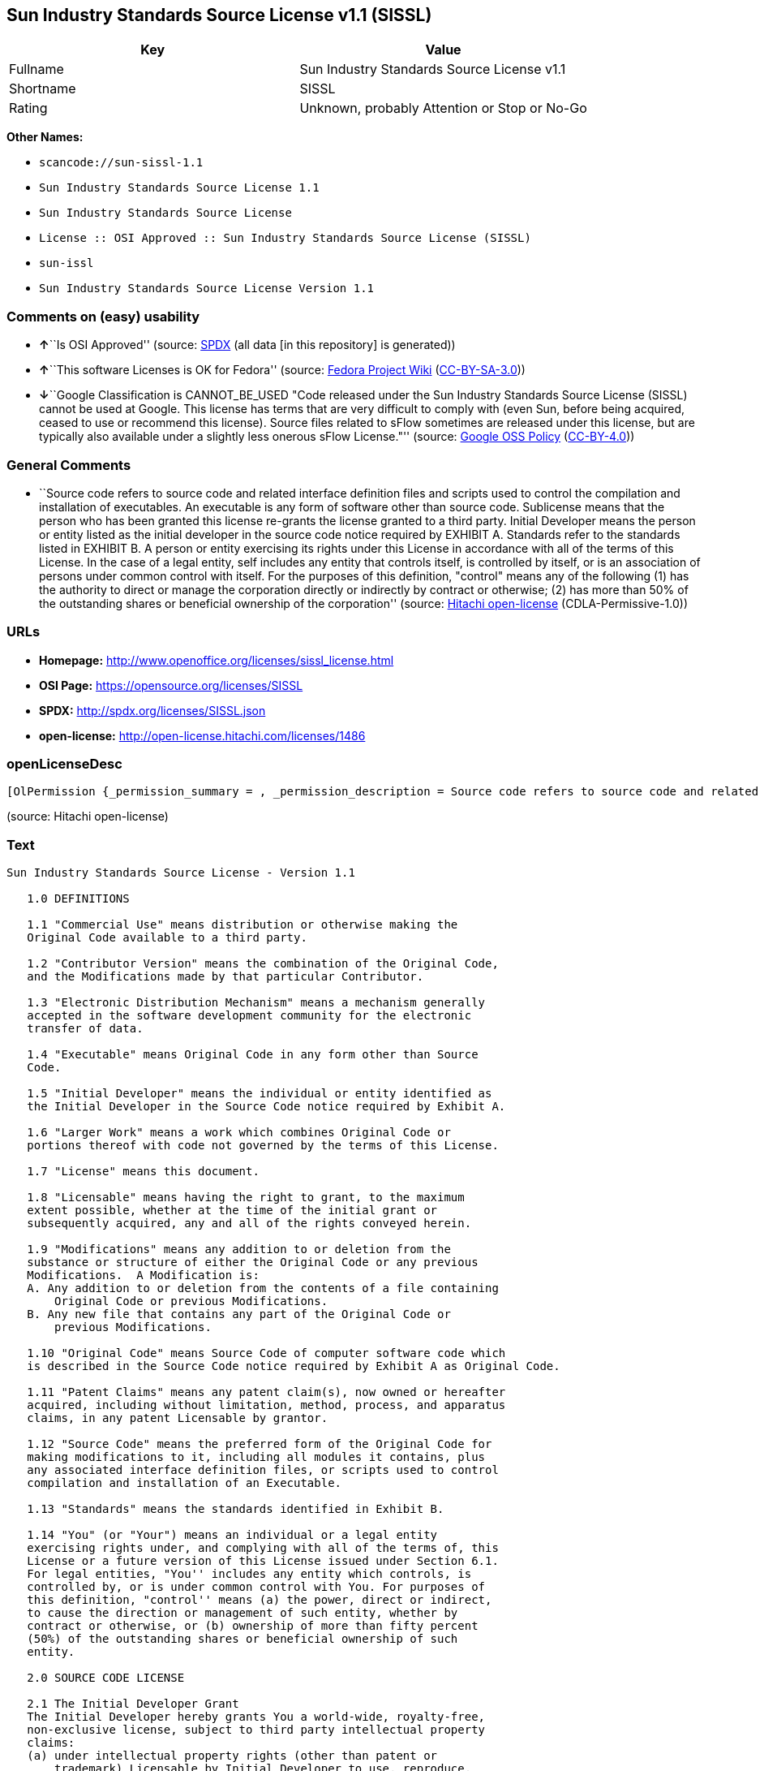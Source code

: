 == Sun Industry Standards Source License v1.1 (SISSL)

[cols=",",options="header",]
|===
|Key |Value
|Fullname |Sun Industry Standards Source License v1.1
|Shortname |SISSL
|Rating |Unknown, probably Attention or Stop or No-Go
|===

*Other Names:*

* `+scancode://sun-sissl-1.1+`
* `+Sun Industry Standards Source License 1.1+`
* `+Sun Industry Standards Source License+`
* `+License :: OSI Approved :: Sun Industry Standards Source License (SISSL)+`
* `+sun-issl+`
* `+Sun Industry Standards Source License Version 1.1+`

=== Comments on (easy) usability

* **↑**``Is OSI Approved'' (source:
https://spdx.org/licenses/SISSL.html[SPDX] (all data [in this
repository] is generated))
* **↑**``This software Licenses is OK for Fedora'' (source:
https://fedoraproject.org/wiki/Licensing:Main?rd=Licensing[Fedora
Project Wiki]
(https://creativecommons.org/licenses/by-sa/3.0/legalcode[CC-BY-SA-3.0]))
* **↓**``Google Classification is CANNOT_BE_USED "Code released under
the Sun Industry Standards Source License (SISSL) cannot be used at
Google. This license has terms that are very difficult to comply with
(even Sun, before being acquired, ceased to use or recommend this
license). Source files related to sFlow sometimes are released under
this license, but are typically also available under a slightly less
onerous sFlow License."'' (source:
https://opensource.google.com/docs/thirdparty/licenses/[Google OSS
Policy]
(https://creativecommons.org/licenses/by/4.0/legalcode[CC-BY-4.0]))

=== General Comments

* ``Source code refers to source code and related interface definition
files and scripts used to control the compilation and installation of
executables. An executable is any form of software other than source
code. Sublicense means that the person who has been granted this license
re-grants the license granted to a third party. Initial Developer means
the person or entity listed as the initial developer in the source code
notice required by EXHIBIT A. Standards refer to the standards listed in
EXHIBIT B. A person or entity exercising its rights under this License
in accordance with all of the terms of this License. In the case of a
legal entity, self includes any entity that controls itself, is
controlled by itself, or is an association of persons under common
control with itself. For the purposes of this definition, "control"
means any of the following (1) has the authority to direct or manage the
corporation directly or indirectly by contract or otherwise; (2) has
more than 50% of the outstanding shares or beneficial ownership of the
corporation'' (source: https://github.com/Hitachi/open-license[Hitachi
open-license] (CDLA-Permissive-1.0))

=== URLs

* *Homepage:* http://www.openoffice.org/licenses/sissl_license.html
* *OSI Page:* https://opensource.org/licenses/SISSL
* *SPDX:* http://spdx.org/licenses/SISSL.json
* *open-license:* http://open-license.hitachi.com/licenses/1486

=== openLicenseDesc

....
[OlPermission {_permission_summary = , _permission_description = Source code refers to source code and related interface definition files and scripts used to control the compilation and installation of executables. The executable refers to any form of software other than source code. The initial developer is the person or entity listed as the initial developer in the source code notice required by EXHIBIT A. The initial developer is the person or entity listed as the initial developer in the source code notice required by EXHIBIT A., _permission_actions = [OlAction {_action_schemaVersion = "0.1", _action_uri = "http://open-license.hitachi.com/actions/1", _action_baseUri = "http://open-license.hitachi.com/", _action_id = "actions/1", _action_name = Use the obtained source code without modification, _action_description = Use the fetched code as it is.},OlAction {_action_schemaVersion = "0.1", _action_uri = "http://open-license.hitachi.com/actions/4", _action_baseUri = "http://open-license.hitachi.com/", _action_id = "actions/4", _action_name = Using Modified Source Code, _action_description = },OlAction {_action_schemaVersion = "0.1", _action_uri = "http://open-license.hitachi.com/actions/84", _action_baseUri = "http://open-license.hitachi.com/", _action_id = "actions/84", _action_name = Use the retrieved executable, _action_description = Use the obtained executable as is.},OlAction {_action_schemaVersion = "0.1", _action_uri = "http://open-license.hitachi.com/actions/87", _action_baseUri = "http://open-license.hitachi.com/", _action_id = "actions/87", _action_name = Use the executable generated from the modified source code, _action_description = }], _permission_conditionHead = Just (OlConditionTreeAnd [OlConditionTreeLeaf (OlCondition {_condition_schemaVersion = "0.1", _condition_uri = "http://open-license.hitachi.com/conditions/407", _condition_baseUri = "http://open-license.hitachi.com/", _condition_id = "conditions/407", _condition_conditionType = RESTRICTION, _condition_name = A worldwide, non-exclusive, royalty-free initial developer's copyright license is granted in accordance with this license., _condition_description = }),OlConditionTreeLeaf (OlCondition {_condition_schemaVersion = "0.1", _condition_uri = "http://open-license.hitachi.com/conditions/410", _condition_baseUri = "http://open-license.hitachi.com/", _condition_id = "conditions/410", _condition_conditionType = RESTRICTION, _condition_name = A worldwide, non-exclusive, royalty-free initial developer's patent license is granted pursuant to this license., _condition_description = However, it applies only to those claims that are licensable by the initial developer that are necessarily infringed by the initial developer's contributions alone or in combination with the software in question.})])},OlPermission {_permission_summary = , _permission_description = The term "source code" refers to the source code and related interface definition files and scripts used to control the compilation and installation of executables. A sublicense means that the person who is granted this license re-grants the license granted to a third party. The initial developer is the person or entity named as the initial developer in the source code notice required by EXHIBIT A., _permission_actions = [OlAction {_action_schemaVersion = "0.1", _action_uri = "http://open-license.hitachi.com/actions/9", _action_baseUri = "http://open-license.hitachi.com/", _action_id = "actions/9", _action_name = Distribute the obtained source code without modification, _action_description = Redistribute the code as it was obtained},OlAction {_action_schemaVersion = "0.1", _action_uri = "http://open-license.hitachi.com/actions/19", _action_baseUri = "http://open-license.hitachi.com/", _action_id = "actions/19", _action_name = Sublicense the acquired source code., _action_description = Sublicensing means that the person to whom the license was granted re-grants the license granted to a third party.},OlAction {_action_schemaVersion = "0.1", _action_uri = "http://open-license.hitachi.com/actions/114", _action_baseUri = "http://open-license.hitachi.com/", _action_id = "actions/114", _action_name = Display the obtained source code, _action_description = },OlAction {_action_schemaVersion = "0.1", _action_uri = "http://open-license.hitachi.com/actions/115", _action_baseUri = "http://open-license.hitachi.com/", _action_id = "actions/115", _action_name = Execute the obtained source code., _action_description = }], _permission_conditionHead = Just (OlConditionTreeAnd [OlConditionTreeLeaf (OlCondition {_condition_schemaVersion = "0.1", _condition_uri = "http://open-license.hitachi.com/conditions/407", _condition_baseUri = "http://open-license.hitachi.com/", _condition_id = "conditions/407", _condition_conditionType = RESTRICTION, _condition_name = A worldwide, non-exclusive, royalty-free initial developer's copyright license is granted in accordance with this license., _condition_description = }),OlConditionTreeLeaf (OlCondition {_condition_schemaVersion = "0.1", _condition_uri = "http://open-license.hitachi.com/conditions/410", _condition_baseUri = "http://open-license.hitachi.com/", _condition_id = "conditions/410", _condition_conditionType = RESTRICTION, _condition_name = A worldwide, non-exclusive, royalty-free initial developer's patent license is granted pursuant to this license., _condition_description = However, it applies only to those claims that are licensable by the initial developer that are necessarily infringed by the initial developer's contributions alone or in combination with the software in question.}),OlConditionTreeLeaf (OlCondition {_condition_schemaVersion = "0.1", _condition_uri = "http://open-license.hitachi.com/conditions/91", _condition_baseUri = "http://open-license.hitachi.com/", _condition_id = "conditions/91", _condition_conditionType = OBLIGATION, _condition_name = Copy the notice of EXHIBIT A to each file in the source code., _condition_description = If the structure of the file makes it impossible to place the notice in a specific source code file, include the notice where the user would like to see it (e.g., in a related directory).}),OlConditionTreeLeaf (OlCondition {_condition_schemaVersion = "0.1", _condition_uri = "http://open-license.hitachi.com/conditions/8", _condition_baseUri = "http://open-license.hitachi.com/", _condition_id = "conditions/8", _condition_conditionType = OBLIGATION, _condition_name = Give you a copy of the relevant license., _condition_description = })])},OlPermission {_permission_summary = , _permission_description = A sublicense means that the person who is granted this license re-grants the license to a third party. Sublicensing means that the person who is granted this license re-grants the license granted to a third party. The initial developer is the person or entity named as the initial developer in the source code notice required by EXHIBIT A. The source code is the source code, the source code, the documentation and the documentation. The term "source code" refers to the source code and associated interface definition files and scripts used to control the compilation and installation of executables., _permission_actions = [OlAction {_action_schemaVersion = "0.1", _action_uri = "http://open-license.hitachi.com/actions/86", _action_baseUri = "http://open-license.hitachi.com/", _action_id = "actions/86", _action_name = Distribute the obtained executable, _action_description = Redistribute the obtained executable as-is},OlAction {_action_schemaVersion = "0.1", _action_uri = "http://open-license.hitachi.com/actions/106", _action_baseUri = "http://open-license.hitachi.com/", _action_id = "actions/106", _action_name = Sublicense the acquired executable, _action_description = Sublicensing means that the person to whom the license was granted re-grants the license granted to a third party.},OlAction {_action_schemaVersion = "0.1", _action_uri = "http://open-license.hitachi.com/actions/116", _action_baseUri = "http://open-license.hitachi.com/", _action_id = "actions/116", _action_name = Display the retrieved executable., _action_description = },OlAction {_action_schemaVersion = "0.1", _action_uri = "http://open-license.hitachi.com/actions/117", _action_baseUri = "http://open-license.hitachi.com/", _action_id = "actions/117", _action_name = Execute the obtained executable., _action_description = }], _permission_conditionHead = Just (OlConditionTreeAnd [OlConditionTreeLeaf (OlCondition {_condition_schemaVersion = "0.1", _condition_uri = "http://open-license.hitachi.com/conditions/407", _condition_baseUri = "http://open-license.hitachi.com/", _condition_id = "conditions/407", _condition_conditionType = RESTRICTION, _condition_name = A worldwide, non-exclusive, royalty-free initial developer's copyright license is granted in accordance with this license., _condition_description = }),OlConditionTreeLeaf (OlCondition {_condition_schemaVersion = "0.1", _condition_uri = "http://open-license.hitachi.com/conditions/410", _condition_baseUri = "http://open-license.hitachi.com/", _condition_id = "conditions/410", _condition_conditionType = RESTRICTION, _condition_name = A worldwide, non-exclusive, royalty-free initial developer's patent license is granted pursuant to this license., _condition_description = However, it applies only to those claims that are licensable by the initial developer that are necessarily infringed by the initial developer's contributions alone or in combination with the software in question.}),OlConditionTreeLeaf (OlCondition {_condition_schemaVersion = "0.1", _condition_uri = "http://open-license.hitachi.com/conditions/415", _condition_baseUri = "http://open-license.hitachi.com/", _condition_id = "conditions/415", _condition_conditionType = OBLIGATION, _condition_name = Include a notice that the source code corresponding to the original software is available under this license, _condition_description = })])},OlPermission {_permission_summary = , _permission_description = Source code refers to the source code and associated interface definition files and scripts used to control compilation and installation of executables. The initial developer refers to the person or entity listed as the initial developer in the source code announcement required by EXHIBIT A. The standard refers to the standard described in EXHIBIT B. The initial developer refers to the person or entity listed as the initial developer in the source code announcement required by EXHIBIT A. The standard refers to the standard described in EXHIBIT B. The initial developer refers to the person or entity listed as the initial developer in the source code notice required in EXHIBIT A., _permission_actions = [OlAction {_action_schemaVersion = "0.1", _action_uri = "http://open-license.hitachi.com/actions/3", _action_baseUri = "http://open-license.hitachi.com/", _action_id = "actions/3", _action_name = Modify the obtained source code., _action_description = }], _permission_conditionHead = Just (OlConditionTreeAnd [OlConditionTreeLeaf (OlCondition {_condition_schemaVersion = "0.1", _condition_uri = "http://open-license.hitachi.com/conditions/407", _condition_baseUri = "http://open-license.hitachi.com/", _condition_id = "conditions/407", _condition_conditionType = RESTRICTION, _condition_name = A worldwide, non-exclusive, royalty-free initial developer's copyright license is granted in accordance with this license., _condition_description = }),OlConditionTreeLeaf (OlCondition {_condition_schemaVersion = "0.1", _condition_uri = "http://open-license.hitachi.com/conditions/410", _condition_baseUri = "http://open-license.hitachi.com/", _condition_id = "conditions/410", _condition_conditionType = RESTRICTION, _condition_name = A worldwide, non-exclusive, royalty-free initial developer's patent license is granted pursuant to this license., _condition_description = However, it applies only to those claims that are licensable by the initial developer that are necessarily infringed by the initial developer's contributions alone or in combination with the software in question.}),OlConditionTreeOr [OlConditionTreeLeaf (OlCondition {_condition_schemaVersion = "0.1", _condition_uri = "http://open-license.hitachi.com/conditions/412", _condition_baseUri = "http://open-license.hitachi.com/", _condition_id = "conditions/412", _condition_conditionType = REQUISITE, _condition_name = Modification is subject to a standard issued 120 days prior to shipping the modification., _condition_description = }),OlConditionTreeLeaf (OlCondition {_condition_schemaVersion = "0.1", _condition_uri = "http://open-license.hitachi.com/conditions/413", _condition_baseUri = "http://open-license.hitachi.com/", _condition_id = "conditions/413", _condition_conditionType = OBLIGATION, _condition_name = Publicly inform the public that if they do not comply with the standard issued 120 days prior to shipment of the Modification, within 30 days of the first shipment of the Modification, third parties may use the implementation of the Modification and the difference between the implementation and the standard protocol and the reference implementation of the Modification in accordance with this license at no charge., _condition_description = }),OlConditionTreeLeaf (OlCondition {_condition_schemaVersion = "0.1", _condition_uri = "http://open-license.hitachi.com/conditions/414", _condition_baseUri = "http://open-license.hitachi.com/", _condition_id = "conditions/414", _condition_conditionType = OBLIGATION, _condition_name = If you do not comply with the standard published 120 days prior to shipping your modification, publicly notify the public that the source code of your modification is available to third parties free of charge in accordance with this license within 30 days of the first shipment of your modification., _condition_description = })],OlConditionTreeLeaf (OlCondition {_condition_schemaVersion = "0.1", _condition_uri = "http://open-license.hitachi.com/conditions/91", _condition_baseUri = "http://open-license.hitachi.com/", _condition_id = "conditions/91", _condition_conditionType = OBLIGATION, _condition_name = Copy the notice of EXHIBIT A to each file in the source code., _condition_description = If the structure of the file makes it impossible to place the notice in a specific source code file, include the notice where the user would like to see it (e.g., in a related directory).})])},OlPermission {_permission_summary = , _permission_description = The term "source code" refers to the source code and related interface definition files and scripts used to control the compilation and installation of executables. A sublicense means that the person who is granted this license re-grants the license granted to a third party. The initial developer is the person or entity named as the initial developer in the source code notice required by EXHIBIT A. The standard is based on the following terms and conditions. The term "standard" refers to the standard described in EXHIBIT B., _permission_actions = [OlAction {_action_schemaVersion = "0.1", _action_uri = "http://open-license.hitachi.com/actions/12", _action_baseUri = "http://open-license.hitachi.com/", _action_id = "actions/12", _action_name = Distribution of Modified Source Code, _action_description = },OlAction {_action_schemaVersion = "0.1", _action_uri = "http://open-license.hitachi.com/actions/25", _action_baseUri = "http://open-license.hitachi.com/", _action_id = "actions/25", _action_name = Sublicensing Modified Source Code, _action_description = Sublicensing means that the person to whom the license was granted re-grants the license granted to a third party.},OlAction {_action_schemaVersion = "0.1", _action_uri = "http://open-license.hitachi.com/actions/118", _action_baseUri = "http://open-license.hitachi.com/", _action_id = "actions/118", _action_name = Display the modified source code, _action_description = },OlAction {_action_schemaVersion = "0.1", _action_uri = "http://open-license.hitachi.com/actions/119", _action_baseUri = "http://open-license.hitachi.com/", _action_id = "actions/119", _action_name = Executing Modified Source Code, _action_description = }], _permission_conditionHead = Just (OlConditionTreeAnd [OlConditionTreeLeaf (OlCondition {_condition_schemaVersion = "0.1", _condition_uri = "http://open-license.hitachi.com/conditions/407", _condition_baseUri = "http://open-license.hitachi.com/", _condition_id = "conditions/407", _condition_conditionType = RESTRICTION, _condition_name = A worldwide, non-exclusive, royalty-free initial developer's copyright license is granted in accordance with this license., _condition_description = }),OlConditionTreeLeaf (OlCondition {_condition_schemaVersion = "0.1", _condition_uri = "http://open-license.hitachi.com/conditions/410", _condition_baseUri = "http://open-license.hitachi.com/", _condition_id = "conditions/410", _condition_conditionType = RESTRICTION, _condition_name = A worldwide, non-exclusive, royalty-free initial developer's patent license is granted pursuant to this license., _condition_description = However, it applies only to those claims that are licensable by the initial developer that are necessarily infringed by the initial developer's contributions alone or in combination with the software in question.}),OlConditionTreeOr [OlConditionTreeLeaf (OlCondition {_condition_schemaVersion = "0.1", _condition_uri = "http://open-license.hitachi.com/conditions/412", _condition_baseUri = "http://open-license.hitachi.com/", _condition_id = "conditions/412", _condition_conditionType = REQUISITE, _condition_name = Modification is subject to a standard issued 120 days prior to shipping the modification., _condition_description = }),OlConditionTreeLeaf (OlCondition {_condition_schemaVersion = "0.1", _condition_uri = "http://open-license.hitachi.com/conditions/413", _condition_baseUri = "http://open-license.hitachi.com/", _condition_id = "conditions/413", _condition_conditionType = OBLIGATION, _condition_name = Publicly inform the public that if they do not comply with the standard issued 120 days prior to shipment of the Modification, within 30 days of the first shipment of the Modification, third parties may use the implementation of the Modification and the difference between the implementation and the standard protocol and the reference implementation of the Modification in accordance with this license at no charge., _condition_description = }),OlConditionTreeLeaf (OlCondition {_condition_schemaVersion = "0.1", _condition_uri = "http://open-license.hitachi.com/conditions/414", _condition_baseUri = "http://open-license.hitachi.com/", _condition_id = "conditions/414", _condition_conditionType = OBLIGATION, _condition_name = If you do not comply with the standard published 120 days prior to shipping your modification, publicly notify the public that the source code of your modification is available to third parties free of charge in accordance with this license within 30 days of the first shipment of your modification., _condition_description = })],OlConditionTreeLeaf (OlCondition {_condition_schemaVersion = "0.1", _condition_uri = "http://open-license.hitachi.com/conditions/91", _condition_baseUri = "http://open-license.hitachi.com/", _condition_id = "conditions/91", _condition_conditionType = OBLIGATION, _condition_name = Copy the notice of EXHIBIT A to each file in the source code., _condition_description = If the structure of the file makes it impossible to place the notice in a specific source code file, include the notice where the user would like to see it (e.g., in a related directory).}),OlConditionTreeLeaf (OlCondition {_condition_schemaVersion = "0.1", _condition_uri = "http://open-license.hitachi.com/conditions/8", _condition_baseUri = "http://open-license.hitachi.com/", _condition_id = "conditions/8", _condition_conditionType = OBLIGATION, _condition_name = Give you a copy of the relevant license., _condition_description = })])},OlPermission {_permission_summary = , _permission_description = Source code refers to source code and related interface definition files and scripts used to control the compilation and installation of executables. The term "executable" refers to any form of software other than source code. The term "sublicense" refers to the granting of a second license to a third party by the party that granted the license. The initial developer is the person or entity named as the initial developer in the source code notice required by EXHIBIT A. The standard is based on the following terms and conditions: ● The initial developer is the person or entity listed as the initial developer in the source code notice required by EXHIBIT B. The term "standard" refers to the standard described in EXHIBIT B., _permission_actions = [OlAction {_action_schemaVersion = "0.1", _action_uri = "http://open-license.hitachi.com/actions/89", _action_baseUri = "http://open-license.hitachi.com/", _action_id = "actions/89", _action_name = Distribute the executable generated from the modified source code, _action_description = },OlAction {_action_schemaVersion = "0.1", _action_uri = "http://open-license.hitachi.com/actions/109", _action_baseUri = "http://open-license.hitachi.com/", _action_id = "actions/109", _action_name = Sublicense the generated executable from modified source code, _action_description = Sublicensing means that the person to whom the license was granted re-grants the license granted to a third party.},OlAction {_action_schemaVersion = "0.1", _action_uri = "http://open-license.hitachi.com/actions/120", _action_baseUri = "http://open-license.hitachi.com/", _action_id = "actions/120", _action_name = Display the executable generated from the modified source code., _action_description = },OlAction {_action_schemaVersion = "0.1", _action_uri = "http://open-license.hitachi.com/actions/121", _action_baseUri = "http://open-license.hitachi.com/", _action_id = "actions/121", _action_name = Execute the executable generated from the modified source code., _action_description = }], _permission_conditionHead = Just (OlConditionTreeAnd [OlConditionTreeLeaf (OlCondition {_condition_schemaVersion = "0.1", _condition_uri = "http://open-license.hitachi.com/conditions/407", _condition_baseUri = "http://open-license.hitachi.com/", _condition_id = "conditions/407", _condition_conditionType = RESTRICTION, _condition_name = A worldwide, non-exclusive, royalty-free initial developer's copyright license is granted in accordance with this license., _condition_description = }),OlConditionTreeLeaf (OlCondition {_condition_schemaVersion = "0.1", _condition_uri = "http://open-license.hitachi.com/conditions/410", _condition_baseUri = "http://open-license.hitachi.com/", _condition_id = "conditions/410", _condition_conditionType = RESTRICTION, _condition_name = A worldwide, non-exclusive, royalty-free initial developer's patent license is granted pursuant to this license., _condition_description = However, it applies only to those claims that are licensable by the initial developer that are necessarily infringed by the initial developer's contributions alone or in combination with the software in question.}),OlConditionTreeOr [OlConditionTreeLeaf (OlCondition {_condition_schemaVersion = "0.1", _condition_uri = "http://open-license.hitachi.com/conditions/412", _condition_baseUri = "http://open-license.hitachi.com/", _condition_id = "conditions/412", _condition_conditionType = REQUISITE, _condition_name = Modification is subject to a standard issued 120 days prior to shipping the modification., _condition_description = }),OlConditionTreeLeaf (OlCondition {_condition_schemaVersion = "0.1", _condition_uri = "http://open-license.hitachi.com/conditions/413", _condition_baseUri = "http://open-license.hitachi.com/", _condition_id = "conditions/413", _condition_conditionType = OBLIGATION, _condition_name = Publicly inform the public that if they do not comply with the standard issued 120 days prior to shipment of the Modification, within 30 days of the first shipment of the Modification, third parties may use the implementation of the Modification and the difference between the implementation and the standard protocol and the reference implementation of the Modification in accordance with this license at no charge., _condition_description = }),OlConditionTreeLeaf (OlCondition {_condition_schemaVersion = "0.1", _condition_uri = "http://open-license.hitachi.com/conditions/414", _condition_baseUri = "http://open-license.hitachi.com/", _condition_id = "conditions/414", _condition_conditionType = OBLIGATION, _condition_name = If you do not comply with the standard published 120 days prior to shipping your modification, publicly notify the public that the source code of your modification is available to third parties free of charge in accordance with this license within 30 days of the first shipment of your modification., _condition_description = })]])},OlPermission {_permission_summary = , _permission_description = An early developer is the person or entity listed as an early developer in a source code notice required by EXHIBIT A., _permission_actions = [OlAction {_action_schemaVersion = "0.1", _action_uri = "http://open-license.hitachi.com/actions/546", _action_baseUri = "http://open-license.hitachi.com/", _action_id = "actions/546", _action_name = to provide support, warranty, indemnification, and other liability and rights not inconsistent with the license, for a fee, when you distribute the modified software, _action_description = }], _permission_conditionHead = Just (OlConditionTreeLeaf (OlCondition {_condition_schemaVersion = "0.1", _condition_uri = "http://open-license.hitachi.com/conditions/409", _condition_baseUri = "http://open-license.hitachi.com/", _condition_id = "conditions/409", _condition_conditionType = OBLIGATION, _condition_name = I do so at my own risk., _condition_description = If you accept liability, you may do so at your own risk, but not on behalf of the initial developers. If the initial developers are held liable or are required to pay compensation for their actions, it is necessary to prevent the initial developers from being damaged and to compensate them for the damage.}))},OlPermission {_permission_summary = , _permission_description = Source code refers to source code and related interface definition files and scripts used to control the compilation and installation of executables. The executable refers to any form of software other than source code. The initial developer is the person or entity listed as the initial developer in the source code announcement required by EXHIBIT A. The standard is based on the following principles Standards refer to those standards listed in EXHIBIT B. The initial developer refers to the person or entity listed as the initial developer in the source code notice required in EXHIBIT A. Self means the person or entity exercising its rights under this License in accordance with all of the terms of this License. In the case of a legal entity, self includes any entity that controls itself, is controlled by itself, or is an association of persons under common control with itself. For the purposes of this definition, "control" means any of the following (1) has the authority to direct or manage the corporation directly or indirectly by contract or otherwise; (2) has more than 50% of the outstanding shares or beneficial ownership of the corporation, _permission_actions = [OlAction {_action_schemaVersion = "0.1", _action_uri = "http://open-license.hitachi.com/actions/111", _action_baseUri = "http://open-license.hitachi.com/", _action_id = "actions/111", _action_name = Distribute executables generated from modified source code under your own license., _action_description = }], _permission_conditionHead = Just (OlConditionTreeAnd [OlConditionTreeLeaf (OlCondition {_condition_schemaVersion = "0.1", _condition_uri = "http://open-license.hitachi.com/conditions/407", _condition_baseUri = "http://open-license.hitachi.com/", _condition_id = "conditions/407", _condition_conditionType = RESTRICTION, _condition_name = A worldwide, non-exclusive, royalty-free initial developer's copyright license is granted in accordance with this license., _condition_description = }),OlConditionTreeLeaf (OlCondition {_condition_schemaVersion = "0.1", _condition_uri = "http://open-license.hitachi.com/conditions/410", _condition_baseUri = "http://open-license.hitachi.com/", _condition_id = "conditions/410", _condition_conditionType = RESTRICTION, _condition_name = A worldwide, non-exclusive, royalty-free initial developer's patent license is granted pursuant to this license., _condition_description = However, it applies only to those claims that are licensable by the initial developer that are necessarily infringed by the initial developer's contributions alone or in combination with the software in question.}),OlConditionTreeOr [OlConditionTreeLeaf (OlCondition {_condition_schemaVersion = "0.1", _condition_uri = "http://open-license.hitachi.com/conditions/412", _condition_baseUri = "http://open-license.hitachi.com/", _condition_id = "conditions/412", _condition_conditionType = REQUISITE, _condition_name = Modification is subject to a standard issued 120 days prior to shipping the modification., _condition_description = }),OlConditionTreeLeaf (OlCondition {_condition_schemaVersion = "0.1", _condition_uri = "http://open-license.hitachi.com/conditions/413", _condition_baseUri = "http://open-license.hitachi.com/", _condition_id = "conditions/413", _condition_conditionType = OBLIGATION, _condition_name = Publicly inform the public that if they do not comply with the standard issued 120 days prior to shipment of the Modification, within 30 days of the first shipment of the Modification, third parties may use the implementation of the Modification and the difference between the implementation and the standard protocol and the reference implementation of the Modification in accordance with this license at no charge., _condition_description = }),OlConditionTreeLeaf (OlCondition {_condition_schemaVersion = "0.1", _condition_uri = "http://open-license.hitachi.com/conditions/414", _condition_baseUri = "http://open-license.hitachi.com/", _condition_id = "conditions/414", _condition_conditionType = OBLIGATION, _condition_name = If you do not comply with the standard published 120 days prior to shipping your modification, publicly notify the public that the source code of your modification is available to third parties free of charge in accordance with this license within 30 days of the first shipment of your modification., _condition_description = })],OlConditionTreeLeaf (OlCondition {_condition_schemaVersion = "0.1", _condition_uri = "http://open-license.hitachi.com/conditions/71", _condition_baseUri = "http://open-license.hitachi.com/", _condition_id = "conditions/71", _condition_conditionType = RESTRICTION, _condition_name = Inform you that the terms of your own license, which are different from the license in question, are offered only by you and not by any other party., _condition_description = }),OlConditionTreeLeaf (OlCondition {_condition_schemaVersion = "0.1", _condition_uri = "http://open-license.hitachi.com/conditions/411", _condition_baseUri = "http://open-license.hitachi.com/", _condition_id = "conditions/411", _condition_conditionType = OBLIGATION, _condition_name = Indemnify the initial developer against any liability arising from the terms of the license it offers, _condition_description = })])},OlPermission {_permission_summary = , _permission_description = Source code refers to the source code and associated interface definition files and scripts used to control compilation and installation of executables. The initial developer refers to the person or entity listed as the initial developer in the source code announcement required by EXHIBIT A. The standard refers to the standard described in EXHIBIT B. The initial developer refers to the person or entity listed as the initial developer in the source code announcement required by EXHIBIT A. The term "standard" refers to the standard described in EXHIBIT B. The term "initial developer" refers to the person or entity listed as the initial developer in the source code notice required in EXHIBIT A. Self means the person or entity exercising its rights under this License in accordance with all of the terms of this License. In the case of a legal entity, self includes any entity that controls itself, is controlled by itself, or is an association of persons under common control with itself. For the purposes of this definition, "control" means any of the following (1) has the authority to direct or manage the corporation directly or indirectly by contract or otherwise; (2) has more than 50% of the outstanding shares or beneficial ownership of the corporation, _permission_actions = [OlAction {_action_schemaVersion = "0.1", _action_uri = "http://open-license.hitachi.com/actions/208", _action_baseUri = "http://open-license.hitachi.com/", _action_id = "actions/208", _action_name = Distribute modified source code under your own license, _action_description = }], _permission_conditionHead = Just (OlConditionTreeAnd [OlConditionTreeLeaf (OlCondition {_condition_schemaVersion = "0.1", _condition_uri = "http://open-license.hitachi.com/conditions/407", _condition_baseUri = "http://open-license.hitachi.com/", _condition_id = "conditions/407", _condition_conditionType = RESTRICTION, _condition_name = A worldwide, non-exclusive, royalty-free initial developer's copyright license is granted in accordance with this license., _condition_description = }),OlConditionTreeLeaf (OlCondition {_condition_schemaVersion = "0.1", _condition_uri = "http://open-license.hitachi.com/conditions/410", _condition_baseUri = "http://open-license.hitachi.com/", _condition_id = "conditions/410", _condition_conditionType = RESTRICTION, _condition_name = A worldwide, non-exclusive, royalty-free initial developer's patent license is granted pursuant to this license., _condition_description = However, it applies only to those claims that are licensable by the initial developer that are necessarily infringed by the initial developer's contributions alone or in combination with the software in question.}),OlConditionTreeOr [OlConditionTreeLeaf (OlCondition {_condition_schemaVersion = "0.1", _condition_uri = "http://open-license.hitachi.com/conditions/412", _condition_baseUri = "http://open-license.hitachi.com/", _condition_id = "conditions/412", _condition_conditionType = REQUISITE, _condition_name = Modification is subject to a standard issued 120 days prior to shipping the modification., _condition_description = }),OlConditionTreeLeaf (OlCondition {_condition_schemaVersion = "0.1", _condition_uri = "http://open-license.hitachi.com/conditions/413", _condition_baseUri = "http://open-license.hitachi.com/", _condition_id = "conditions/413", _condition_conditionType = OBLIGATION, _condition_name = Publicly inform the public that if they do not comply with the standard issued 120 days prior to shipment of the Modification, within 30 days of the first shipment of the Modification, third parties may use the implementation of the Modification and the difference between the implementation and the standard protocol and the reference implementation of the Modification in accordance with this license at no charge., _condition_description = }),OlConditionTreeLeaf (OlCondition {_condition_schemaVersion = "0.1", _condition_uri = "http://open-license.hitachi.com/conditions/414", _condition_baseUri = "http://open-license.hitachi.com/", _condition_id = "conditions/414", _condition_conditionType = OBLIGATION, _condition_name = If you do not comply with the standard published 120 days prior to shipping your modification, publicly notify the public that the source code of your modification is available to third parties free of charge in accordance with this license within 30 days of the first shipment of your modification., _condition_description = })],OlConditionTreeLeaf (OlCondition {_condition_schemaVersion = "0.1", _condition_uri = "http://open-license.hitachi.com/conditions/91", _condition_baseUri = "http://open-license.hitachi.com/", _condition_id = "conditions/91", _condition_conditionType = OBLIGATION, _condition_name = Copy the notice of EXHIBIT A to each file in the source code., _condition_description = If the structure of the file makes it impossible to place the notice in a specific source code file, include the notice where the user would like to see it (e.g., in a related directory).}),OlConditionTreeLeaf (OlCondition {_condition_schemaVersion = "0.1", _condition_uri = "http://open-license.hitachi.com/conditions/8", _condition_baseUri = "http://open-license.hitachi.com/", _condition_id = "conditions/8", _condition_conditionType = OBLIGATION, _condition_name = Give you a copy of the relevant license., _condition_description = }),OlConditionTreeLeaf (OlCondition {_condition_schemaVersion = "0.1", _condition_uri = "http://open-license.hitachi.com/conditions/71", _condition_baseUri = "http://open-license.hitachi.com/", _condition_id = "conditions/71", _condition_conditionType = RESTRICTION, _condition_name = Inform you that the terms of your own license, which are different from the license in question, are offered only by you and not by any other party., _condition_description = }),OlConditionTreeLeaf (OlCondition {_condition_schemaVersion = "0.1", _condition_uri = "http://open-license.hitachi.com/conditions/411", _condition_baseUri = "http://open-license.hitachi.com/", _condition_id = "conditions/411", _condition_conditionType = OBLIGATION, _condition_name = Indemnify the initial developer against any liability arising from the terms of the license it offers, _condition_description = })])}]
....

(source: Hitachi open-license)

=== Text

....
Sun Industry Standards Source License - Version 1.1

   1.0 DEFINITIONS

   1.1 "Commercial Use" means distribution or otherwise making the
   Original Code available to a third party.

   1.2 "Contributor Version" means the combination of the Original Code,
   and the Modifications made by that particular Contributor.

   1.3 "Electronic Distribution Mechanism" means a mechanism generally
   accepted in the software development community for the electronic
   transfer of data.

   1.4 "Executable" means Original Code in any form other than Source
   Code.

   1.5 "Initial Developer" means the individual or entity identified as
   the Initial Developer in the Source Code notice required by Exhibit A.

   1.6 "Larger Work" means a work which combines Original Code or
   portions thereof with code not governed by the terms of this License.

   1.7 "License" means this document.

   1.8 "Licensable" means having the right to grant, to the maximum
   extent possible, whether at the time of the initial grant or
   subsequently acquired, any and all of the rights conveyed herein.

   1.9 "Modifications" means any addition to or deletion from the
   substance or structure of either the Original Code or any previous
   Modifications.  A Modification is:
   A. Any addition to or deletion from the contents of a file containing
       Original Code or previous Modifications.
   B. Any new file that contains any part of the Original Code or
       previous Modifications.

   1.10 "Original Code" means Source Code of computer software code which
   is described in the Source Code notice required by Exhibit A as Original Code.

   1.11 "Patent Claims" means any patent claim(s), now owned or hereafter
   acquired, including without limitation, method, process, and apparatus
   claims, in any patent Licensable by grantor.

   1.12 "Source Code" means the preferred form of the Original Code for
   making modifications to it, including all modules it contains, plus
   any associated interface definition files, or scripts used to control
   compilation and installation of an Executable.

   1.13 "Standards" means the standards identified in Exhibit B.

   1.14 "You" (or "Your") means an individual or a legal entity
   exercising rights under, and complying with all of the terms of, this
   License or a future version of this License issued under Section 6.1.
   For legal entities, "You'' includes any entity which controls, is
   controlled by, or is under common control with You. For purposes of
   this definition, "control'' means (a) the power, direct or indirect,
   to cause the direction or management of such entity, whether by
   contract or otherwise, or (b) ownership of more than fifty percent
   (50%) of the outstanding shares or beneficial ownership of such
   entity.

   2.0 SOURCE CODE LICENSE

   2.1 The Initial Developer Grant
   The Initial Developer hereby grants You a world-wide, royalty-free,
   non-exclusive license, subject to third party intellectual property
   claims:
   (a) under intellectual property rights (other than patent or
       trademark) Licensable by Initial Developer to use, reproduce,
       modify, display, perform, sublicense and distribute the Original
       Code (or portions thereof) with or without Modifications, and/or
       as part of a Larger Work; and
   (b) under Patents Claims infringed by the making, using or selling
       of Original Code, to make, have made, use, practice, sell, and
       offer for sale, and/or otherwise dispose of the Original Code (or
       portions thereof).
   (c) the licenses granted in this Section 2.1(a) and (b) are
       effective on the date Initial Developer first distributes Original
       Code under the terms of this License.
   (d) Notwithstanding Section 2.1(b) above, no patent license is
       granted: 1) for code that You delete from the Original Code; 2)
       separate from the Original Code; or 3) for infringements caused
       by: i) the modification of the Original Code or ii) the
       combination of the Original Code with other software or devices,
       including but not limited to Modifications.

   3.0 DISTRIBUTION OBLIGATIONS

   3.1 Application of License.
   The Source Code version of Original Code may be distributed only under
   the terms of this License or a future version of this License released
   under Section 6.1, and You must include a copy of this License with
   every copy of the Source Code You distribute. You may not offer or
   impose any terms on any Source Code version that alters or restricts
   the applicable version of this License or the recipients' rights
   hereunder. Your license for shipment of the Contributor Version is
   conditioned upon Your full compliance with this Section. The
   Modifications which You create must comply with all requirements set
   out by the Standards body in effect one hundred twenty (120) days
   before You ship the Contributor Version. In the event that the
   Modifications do not meet such requirements, You agree to publish
   either (i) any deviation from the Standards protocol resulting from
   implementation of Your Modifications and a reference implementation of
   Your Modifications or (ii) Your Modifications in Source Code form, and
   to make any such deviation and reference implementation or
   Modifications available to all third parties under the same terms as
   this license on a royalty free basis within thirty (30) days of Your
   first customer shipment of Your Modifications.

   3.2 Required Notices.
   You must duplicate the notice in Exhibit A in each file of the Source
   Code. If it is not possible to put such notice in a particular Source
   Code file due to its structure, then You must include such notice in a
   location (such as a relevant directory) where a user would be likely
   to look for such a notice. If You created one or more Modification(s)
   You may add Your name as a Contributor to the notice described in
   Exhibit A. You must also duplicate this License in any documentation
   for the Source Code where You describe recipients' rights or ownership
   rights relating to Initial Code. You may choose to offer, and to
   charge a fee for, warranty, support, indemnity or liability
   obligations to one or more recipients of Your version of the Code.
   However, You may do so only on Your own behalf, and not on behalf of
   the Initial Developer. You must make it absolutely clear than any such
   warranty, support, indemnity or liability obligation is offered by You
   alone, and You hereby agree to indemnify the Initial Developer for any
   liability incurred by the Initial Developer as a result of warranty,
   support, indemnity or liability terms You offer.

   3.3 Distribution of Executable Versions.
   You may distribute Original Code in Executable and Source form only if
   the requirements of Sections 3.1 and 3.2 have been met for that
   Original Code, and if You include a notice stating that the Source
   Code version of the Original Code is available under the terms of this
   License. The notice must be conspicuously included in any notice in an
   Executable or Source versions, related documentation or collateral in
   which You describe recipients' rights relating to the Original Code.
   You may distribute the Executable and Source versions of Your version
   of the Code or ownership rights under a license of Your choice, which
   may contain terms different from this License, provided that You are
   in compliance with the terms of this License. If You distribute the
   Executable and Source versions under a different license You must make
   it absolutely clear that any terms which differ from this License are
   offered by You alone, not by the Initial Developer. You hereby agree
   to indemnify the Initial Developer for any liability incurred by the
   Initial Developer as a result of any such terms You offer.

   3.4 Larger Works.
   You may create a Larger Work by combining Original Code with other
   code not governed by the terms of this License and distribute the
   Larger Work as a single product. In such a case, You must make sure
   the requirements of this License are fulfilled for the Original Code.

   4.0 INABILITY TO COMPLY DUE TO STATUTE OR REGULATION

   If it is impossible for You to comply with any of the terms of this
   License with respect to some or all of the Original Code due to
   statute, judicial order, or regulation then You must: (a) comply with
   the terms of this License to the maximum extent possible; and (b)
   describe the limitations and the code they affect. Such description
   must be included in the LEGAL file described in Section 3.2 and must
   be included with all distributions of the Source Code. Except to the
   extent prohibited by statute or regulation, such description must be
   sufficiently detailed for a recipient of ordinary skill to be able to
   understand it.

   5.0 APPLICATION OF THIS LICENSE

   This License applies to code to which the Initial Developer has
   attached the notice in Exhibit A and to related Modifications as set
   out in Section 3.1.

   6.0 VERSIONS OF THE LICENSE

   6.1 New Versions.
   Sun may publish revised and/or new versions of the License from time
   to time. Each version will be given a distinguishing version number.

   6.2 Effect of New Versions.
   Once Original Code has been published under a particular version of
   the License, You may always continue to use it under the terms of that
   version. You may also choose to use such Original Code under the terms
   of any subsequent version of the License published by Sun. No one
   other than Sun has the right to modify the terms applicable to
   Original Code.

   7.0 DISCLAIMER OF WARRANTY

   ORIGINAL CODE IS PROVIDED UNDER THIS LICENSE ON AN "AS IS" BASIS,
   WITHOUT WARRANTY OF ANY KIND, EITHER EXPRESSED OR IMPLIED, INCLUDING,
   WITHOUT LIMITATION, WARRANTIES THAT THE ORIGINAL CODE IS FREE OF
   DEFECTS, MERCHANTABLE, FIT FOR A PARTICULAR PURPOSE OR NON-INFRINGING.
   THE ENTIRE RISK AS TO THE QUALITY AND PERFORMANCE OF THE ORIGINAL CODE
   IS WITH YOU. SHOULD ANY ORIGINAL CODE PROVE DEFECTIVE IN ANY RESPECT,
   YOU (NOT THE INITIAL DEVELOPER) ASSUME THE COST OF ANY NECESSARY
   SERVICING, REPAIR OR CORRECTION. THIS DISCLAIMER OF WARRANTY
   CONSTITUTES AN ESSENTIAL PART OF THIS LICENSE. NO USE OF ANY ORIGINAL
   CODE IS AUTHORIZED HEREUNDER EXCEPT UNDER THIS DISCLAIMER.

   8.0 TERMINATION

   8.1 This License and the rights granted hereunder will terminate
   automatically if You fail to comply with terms herein and fail to cure
   such breach within 30 days of becoming aware of the breach. All
   sublicenses to the Original Code which are properly granted shall
   survive any termination of this License. Provisions which, by their
   nature, must remain in effect beyond the termination of this License
   shall survive.

   8.2 In the event of termination under Section 8.1 above, all end user
   license agreements (excluding distributors and resellers) which have
   been validly granted by You or any distributor hereunder prior to
   termination shall survive termination.

   9.0 LIMIT OF LIABILITY

   UNDER NO CIRCUMSTANCES AND UNDER NO LEGAL THEORY, WHETHER TORT
   (INCLUDING NEGLIGENCE), CONTRACT, OR OTHERWISE, SHALL YOU, THE INITIAL
   DEVELOPER, ANY OTHER CONTRIBUTOR, OR ANY DISTRIBUTOR OF ORIGINAL CODE,
   OR ANY SUPPLIER OF ANY OF SUCH PARTIES, BE LIABLE TO ANY PERSON FOR
   ANY INDIRECT, SPECIAL, INCIDENTAL, OR CONSEQUENTIAL DAMAGES OF ANY
   CHARACTER INCLUDING, WITHOUT LIMITATION, DAMAGES FOR LOSS OF GOODWILL,
   WORK STOPPAGE, COMPUTER FAILURE OR MALFUNCTION, OR ANY AND ALL OTHER
   COMMERCIAL DAMAGES OR LOSSES, EVEN IF SUCH PARTY SHALL HAVE BEEN
   INFORMED OF THE POSSIBILITY OF SUCH DAMAGES. THIS LIMITATION OF
   LIABILITY SHALL NOT APPLY TO LIABILITY FOR DEATH OR PERSONAL INJURY
   RESULTING FROM SUCH PARTY'S NEGLIGENCE TO THE EXTENT APPLICABLE LAW
   PROHIBITS SUCH LIMITATION. SOME JURISDICTIONS DO NOT ALLOW THE
   EXCLUSION OR LIMITATION OF INCIDENTAL OR CONSEQUENTIAL DAMAGES, SO
   THIS EXCLUSION AND LIMITATION MAY NOT APPLY TO YOU.

   10.0 U.S. GOVERNMENT END USERS

   U.S. Government: If this Software is being acquired by or on behalf of
   the U.S. Government or by a U.S. Government prime contractor or
   subcontractor (at any tier), then the Government's rights in the
   Software and accompanying documentation shall be only as set forth in
   this license; this is in accordance with 48 C.F.R. 227.7201 through
   227.7202-4 (for Department of Defense (DoD) acquisitions) and with 48
   C.F.R. 2.101 and 12.212 (for non-DoD acquisitions).

   11.0 MISCELLANEOUS

   This License represents the complete agreement concerning subject
   matter hereof. If any provision of this License is held to be
   unenforceable, such provision shall be reformed only to the extent
   necessary to make it enforceable. This License shall be governed by
   California law provisions (except to the extent applicable law, if
   any, provides otherwise), excluding its conflict-of-law provisions.
   With respect to disputes in which at least one party is a citizen of,
   or an entity chartered or registered to do business in the United
   States of America, any litigation relating to this License shall be
   subject to the jurisdiction of the Federal Courts of the Northern
   District of California, with venue lying in Santa Clara County,
   California, with the losing party responsible for costs, including
   without limitation, court costs and reasonable attorneys' fees and
   expenses. The application of the United Nations Convention on
   Contracts for the International Sale of Goods is expressly excluded.
   Any law or regulation which provides that the language of a contract
   shall be construed against the drafter shall not apply to this License.

   EXHIBIT A - Sun Standards License
"The contents of this file are subject to the Sun Standards
License Version 1.1 (the "License");
You may not use this file except in compliance with the
License. You may obtain a copy of the
License at  .

Software distributed under the License is distributed on
an "AS IS" basis, WITHOUT WARRANTY OF ANY KIND, either
express or implied. See the License for the specific
language governing rights and limitations under the License.

The Original Code is  .

The Initial Developer of the Original Code is:
Sun Microsystems, Inc..

Portions created by:  

are Copyright (C):  

All Rights Reserved.

Contributor(s):  

   EXHIBIT B - Standards

   The Standard is defined as the following:

   OpenOffice.org XML File Format Specification, located at
   http://xml.openoffice.org

   OpenOffice.org Application Programming Interface Specification,
   located at
   http://api.openoffice.org

   We welcome your feedback.
   CollabNet, Inc. CollabNet is a trademark of CollabNet, Inc.
   Sun, Sun Microsystems, the Sun Logo, Solaris, Java, StarOffice,
   StarOffice 6.0 and StarSuite 6.0 are trademarks or registered
   trademarks of Sun Microsystems, Inc., in the United States and other countries.
....

'''''

=== Raw Data

==== Facts

* LicenseName
* https://spdx.org/licenses/SISSL.html[SPDX] (all data [in this
repository] is generated)
* https://github.com/nexB/scancode-toolkit/blob/develop/src/licensedcode/data/licenses/sun-sissl-1.1.yml[Scancode]
(CC0-1.0)
* https://fedoraproject.org/wiki/Licensing:Main?rd=Licensing[Fedora
Project Wiki]
(https://creativecommons.org/licenses/by-sa/3.0/legalcode[CC-BY-SA-3.0])
* https://opensource.org/licenses/[OpenSourceInitiative]
(https://creativecommons.org/licenses/by/4.0/legalcode[CC-BY-4.0])
* https://opensource.google.com/docs/thirdparty/licenses/[Google OSS
Policy]
(https://creativecommons.org/licenses/by/4.0/legalcode[CC-BY-4.0])
* https://github.com/okfn/licenses/blob/master/licenses.csv[Open
Knowledge International]
(https://opendatacommons.org/licenses/pddl/1-0/[PDDL-1.0])
* https://github.com/Hitachi/open-license[Hitachi open-license]
(CDLA-Permissive-1.0)

==== Raw JSON

....
{
    "__impliedNames": [
        "SISSL",
        "Sun Industry Standards Source License v1.1",
        "scancode://sun-sissl-1.1",
        "Sun Industry Standards Source License 1.1",
        "Sun Industry Standards Source License",
        "License :: OSI Approved :: Sun Industry Standards Source License (SISSL)",
        "sun-issl",
        "Sun Industry Standards Source License Version 1.1"
    ],
    "__impliedId": "SISSL",
    "__isFsfFree": true,
    "__impliedAmbiguousNames": [
        "SISSL"
    ],
    "__impliedComments": [
        [
            "Hitachi open-license",
            [
                "Source code refers to source code and related interface definition files and scripts used to control the compilation and installation of executables. An executable is any form of software other than source code. Sublicense means that the person who has been granted this license re-grants the license granted to a third party. Initial Developer means the person or entity listed as the initial developer in the source code notice required by EXHIBIT A. Standards refer to the standards listed in EXHIBIT B. A person or entity exercising its rights under this License in accordance with all of the terms of this License. In the case of a legal entity, self includes any entity that controls itself, is controlled by itself, or is an association of persons under common control with itself. For the purposes of this definition, \"control\" means any of the following (1) has the authority to direct or manage the corporation directly or indirectly by contract or otherwise; (2) has more than 50% of the outstanding shares or beneficial ownership of the corporation"
            ]
        ]
    ],
    "facts": {
        "Open Knowledge International": {
            "is_generic": null,
            "legacy_ids": [
                "sun-issl"
            ],
            "status": "retired",
            "domain_software": true,
            "url": "https://opensource.org/licenses/SISSL",
            "maintainer": "",
            "od_conformance": "not reviewed",
            "_sourceURL": "https://github.com/okfn/licenses/blob/master/licenses.csv",
            "domain_data": false,
            "osd_conformance": "approved",
            "id": "SISSL",
            "title": "Sun Industry Standards Source License 1.1",
            "_implications": {
                "__impliedNames": [
                    "SISSL",
                    "Sun Industry Standards Source License 1.1",
                    "sun-issl"
                ],
                "__impliedId": "SISSL",
                "__impliedURLs": [
                    [
                        null,
                        "https://opensource.org/licenses/SISSL"
                    ]
                ]
            },
            "domain_content": false
        },
        "LicenseName": {
            "implications": {
                "__impliedNames": [
                    "SISSL"
                ],
                "__impliedId": "SISSL"
            },
            "shortname": "SISSL",
            "otherNames": []
        },
        "SPDX": {
            "isSPDXLicenseDeprecated": false,
            "spdxFullName": "Sun Industry Standards Source License v1.1",
            "spdxDetailsURL": "http://spdx.org/licenses/SISSL.json",
            "_sourceURL": "https://spdx.org/licenses/SISSL.html",
            "spdxLicIsOSIApproved": true,
            "spdxSeeAlso": [
                "http://www.openoffice.org/licenses/sissl_license.html",
                "https://opensource.org/licenses/SISSL"
            ],
            "_implications": {
                "__impliedNames": [
                    "SISSL",
                    "Sun Industry Standards Source License v1.1"
                ],
                "__impliedId": "SISSL",
                "__impliedJudgement": [
                    [
                        "SPDX",
                        {
                            "tag": "PositiveJudgement",
                            "contents": "Is OSI Approved"
                        }
                    ]
                ],
                "__isOsiApproved": true,
                "__impliedURLs": [
                    [
                        "SPDX",
                        "http://spdx.org/licenses/SISSL.json"
                    ],
                    [
                        null,
                        "http://www.openoffice.org/licenses/sissl_license.html"
                    ],
                    [
                        null,
                        "https://opensource.org/licenses/SISSL"
                    ]
                ]
            },
            "spdxLicenseId": "SISSL"
        },
        "Fedora Project Wiki": {
            "GPLv2 Compat?": "NO",
            "rating": "Good",
            "Upstream URL": "http://www.openoffice.org/licenses/sissl_license.html",
            "GPLv3 Compat?": null,
            "Short Name": "SISSL",
            "licenseType": "license",
            "_sourceURL": "https://fedoraproject.org/wiki/Licensing:Main?rd=Licensing",
            "Full Name": "Sun Industry Standards Source License",
            "FSF Free?": "Yes",
            "_implications": {
                "__impliedNames": [
                    "Sun Industry Standards Source License"
                ],
                "__isFsfFree": true,
                "__impliedAmbiguousNames": [
                    "SISSL"
                ],
                "__impliedJudgement": [
                    [
                        "Fedora Project Wiki",
                        {
                            "tag": "PositiveJudgement",
                            "contents": "This software Licenses is OK for Fedora"
                        }
                    ]
                ]
            }
        },
        "Scancode": {
            "otherUrls": [
                "http://opensource.org/licenses/SISSL",
                "https://opensource.org/licenses/SISSL"
            ],
            "homepageUrl": "http://www.openoffice.org/licenses/sissl_license.html",
            "shortName": "Sun Industry Standards Source License 1.1",
            "textUrls": null,
            "text": "Sun Industry Standards Source License - Version 1.1\n\n   1.0 DEFINITIONS\n\n   1.1 \"Commercial Use\" means distribution or otherwise making the\n   Original Code available to a third party.\n\n   1.2 \"Contributor Version\" means the combination of the Original Code,\n   and the Modifications made by that particular Contributor.\n\n   1.3 \"Electronic Distribution Mechanism\" means a mechanism generally\n   accepted in the software development community for the electronic\n   transfer of data.\n\n   1.4 \"Executable\" means Original Code in any form other than Source\n   Code.\n\n   1.5 \"Initial Developer\" means the individual or entity identified as\n   the Initial Developer in the Source Code notice required by Exhibit A.\n\n   1.6 \"Larger Work\" means a work which combines Original Code or\n   portions thereof with code not governed by the terms of this License.\n\n   1.7 \"License\" means this document.\n\n   1.8 \"Licensable\" means having the right to grant, to the maximum\n   extent possible, whether at the time of the initial grant or\n   subsequently acquired, any and all of the rights conveyed herein.\n\n   1.9 \"Modifications\" means any addition to or deletion from the\n   substance or structure of either the Original Code or any previous\n   Modifications.  A Modification is:\n   A. Any addition to or deletion from the contents of a file containing\n       Original Code or previous Modifications.\n   B. Any new file that contains any part of the Original Code or\n       previous Modifications.\n\n   1.10 \"Original Code\" means Source Code of computer software code which\n   is described in the Source Code notice required by Exhibit A as Original Code.\n\n   1.11 \"Patent Claims\" means any patent claim(s), now owned or hereafter\n   acquired, including without limitation, method, process, and apparatus\n   claims, in any patent Licensable by grantor.\n\n   1.12 \"Source Code\" means the preferred form of the Original Code for\n   making modifications to it, including all modules it contains, plus\n   any associated interface definition files, or scripts used to control\n   compilation and installation of an Executable.\n\n   1.13 \"Standards\" means the standards identified in Exhibit B.\n\n   1.14 \"You\" (or \"Your\") means an individual or a legal entity\n   exercising rights under, and complying with all of the terms of, this\n   License or a future version of this License issued under Section 6.1.\n   For legal entities, \"You'' includes any entity which controls, is\n   controlled by, or is under common control with You. For purposes of\n   this definition, \"control'' means (a) the power, direct or indirect,\n   to cause the direction or management of such entity, whether by\n   contract or otherwise, or (b) ownership of more than fifty percent\n   (50%) of the outstanding shares or beneficial ownership of such\n   entity.\n\n   2.0 SOURCE CODE LICENSE\n\n   2.1 The Initial Developer Grant\n   The Initial Developer hereby grants You a world-wide, royalty-free,\n   non-exclusive license, subject to third party intellectual property\n   claims:\n   (a) under intellectual property rights (other than patent or\n       trademark) Licensable by Initial Developer to use, reproduce,\n       modify, display, perform, sublicense and distribute the Original\n       Code (or portions thereof) with or without Modifications, and/or\n       as part of a Larger Work; and\n   (b) under Patents Claims infringed by the making, using or selling\n       of Original Code, to make, have made, use, practice, sell, and\n       offer for sale, and/or otherwise dispose of the Original Code (or\n       portions thereof).\n   (c) the licenses granted in this Section 2.1(a) and (b) are\n       effective on the date Initial Developer first distributes Original\n       Code under the terms of this License.\n   (d) Notwithstanding Section 2.1(b) above, no patent license is\n       granted: 1) for code that You delete from the Original Code; 2)\n       separate from the Original Code; or 3) for infringements caused\n       by: i) the modification of the Original Code or ii) the\n       combination of the Original Code with other software or devices,\n       including but not limited to Modifications.\n\n   3.0 DISTRIBUTION OBLIGATIONS\n\n   3.1 Application of License.\n   The Source Code version of Original Code may be distributed only under\n   the terms of this License or a future version of this License released\n   under Section 6.1, and You must include a copy of this License with\n   every copy of the Source Code You distribute. You may not offer or\n   impose any terms on any Source Code version that alters or restricts\n   the applicable version of this License or the recipients' rights\n   hereunder. Your license for shipment of the Contributor Version is\n   conditioned upon Your full compliance with this Section. The\n   Modifications which You create must comply with all requirements set\n   out by the Standards body in effect one hundred twenty (120) days\n   before You ship the Contributor Version. In the event that the\n   Modifications do not meet such requirements, You agree to publish\n   either (i) any deviation from the Standards protocol resulting from\n   implementation of Your Modifications and a reference implementation of\n   Your Modifications or (ii) Your Modifications in Source Code form, and\n   to make any such deviation and reference implementation or\n   Modifications available to all third parties under the same terms as\n   this license on a royalty free basis within thirty (30) days of Your\n   first customer shipment of Your Modifications.\n\n   3.2 Required Notices.\n   You must duplicate the notice in Exhibit A in each file of the Source\n   Code. If it is not possible to put such notice in a particular Source\n   Code file due to its structure, then You must include such notice in a\n   location (such as a relevant directory) where a user would be likely\n   to look for such a notice. If You created one or more Modification(s)\n   You may add Your name as a Contributor to the notice described in\n   Exhibit A. You must also duplicate this License in any documentation\n   for the Source Code where You describe recipients' rights or ownership\n   rights relating to Initial Code. You may choose to offer, and to\n   charge a fee for, warranty, support, indemnity or liability\n   obligations to one or more recipients of Your version of the Code.\n   However, You may do so only on Your own behalf, and not on behalf of\n   the Initial Developer. You must make it absolutely clear than any such\n   warranty, support, indemnity or liability obligation is offered by You\n   alone, and You hereby agree to indemnify the Initial Developer for any\n   liability incurred by the Initial Developer as a result of warranty,\n   support, indemnity or liability terms You offer.\n\n   3.3 Distribution of Executable Versions.\n   You may distribute Original Code in Executable and Source form only if\n   the requirements of Sections 3.1 and 3.2 have been met for that\n   Original Code, and if You include a notice stating that the Source\n   Code version of the Original Code is available under the terms of this\n   License. The notice must be conspicuously included in any notice in an\n   Executable or Source versions, related documentation or collateral in\n   which You describe recipients' rights relating to the Original Code.\n   You may distribute the Executable and Source versions of Your version\n   of the Code or ownership rights under a license of Your choice, which\n   may contain terms different from this License, provided that You are\n   in compliance with the terms of this License. If You distribute the\n   Executable and Source versions under a different license You must make\n   it absolutely clear that any terms which differ from this License are\n   offered by You alone, not by the Initial Developer. You hereby agree\n   to indemnify the Initial Developer for any liability incurred by the\n   Initial Developer as a result of any such terms You offer.\n\n   3.4 Larger Works.\n   You may create a Larger Work by combining Original Code with other\n   code not governed by the terms of this License and distribute the\n   Larger Work as a single product. In such a case, You must make sure\n   the requirements of this License are fulfilled for the Original Code.\n\n   4.0 INABILITY TO COMPLY DUE TO STATUTE OR REGULATION\n\n   If it is impossible for You to comply with any of the terms of this\n   License with respect to some or all of the Original Code due to\n   statute, judicial order, or regulation then You must: (a) comply with\n   the terms of this License to the maximum extent possible; and (b)\n   describe the limitations and the code they affect. Such description\n   must be included in the LEGAL file described in Section 3.2 and must\n   be included with all distributions of the Source Code. Except to the\n   extent prohibited by statute or regulation, such description must be\n   sufficiently detailed for a recipient of ordinary skill to be able to\n   understand it.\n\n   5.0 APPLICATION OF THIS LICENSE\n\n   This License applies to code to which the Initial Developer has\n   attached the notice in Exhibit A and to related Modifications as set\n   out in Section 3.1.\n\n   6.0 VERSIONS OF THE LICENSE\n\n   6.1 New Versions.\n   Sun may publish revised and/or new versions of the License from time\n   to time. Each version will be given a distinguishing version number.\n\n   6.2 Effect of New Versions.\n   Once Original Code has been published under a particular version of\n   the License, You may always continue to use it under the terms of that\n   version. You may also choose to use such Original Code under the terms\n   of any subsequent version of the License published by Sun. No one\n   other than Sun has the right to modify the terms applicable to\n   Original Code.\n\n   7.0 DISCLAIMER OF WARRANTY\n\n   ORIGINAL CODE IS PROVIDED UNDER THIS LICENSE ON AN \"AS IS\" BASIS,\n   WITHOUT WARRANTY OF ANY KIND, EITHER EXPRESSED OR IMPLIED, INCLUDING,\n   WITHOUT LIMITATION, WARRANTIES THAT THE ORIGINAL CODE IS FREE OF\n   DEFECTS, MERCHANTABLE, FIT FOR A PARTICULAR PURPOSE OR NON-INFRINGING.\n   THE ENTIRE RISK AS TO THE QUALITY AND PERFORMANCE OF THE ORIGINAL CODE\n   IS WITH YOU. SHOULD ANY ORIGINAL CODE PROVE DEFECTIVE IN ANY RESPECT,\n   YOU (NOT THE INITIAL DEVELOPER) ASSUME THE COST OF ANY NECESSARY\n   SERVICING, REPAIR OR CORRECTION. THIS DISCLAIMER OF WARRANTY\n   CONSTITUTES AN ESSENTIAL PART OF THIS LICENSE. NO USE OF ANY ORIGINAL\n   CODE IS AUTHORIZED HEREUNDER EXCEPT UNDER THIS DISCLAIMER.\n\n   8.0 TERMINATION\n\n   8.1 This License and the rights granted hereunder will terminate\n   automatically if You fail to comply with terms herein and fail to cure\n   such breach within 30 days of becoming aware of the breach. All\n   sublicenses to the Original Code which are properly granted shall\n   survive any termination of this License. Provisions which, by their\n   nature, must remain in effect beyond the termination of this License\n   shall survive.\n\n   8.2 In the event of termination under Section 8.1 above, all end user\n   license agreements (excluding distributors and resellers) which have\n   been validly granted by You or any distributor hereunder prior to\n   termination shall survive termination.\n\n   9.0 LIMIT OF LIABILITY\n\n   UNDER NO CIRCUMSTANCES AND UNDER NO LEGAL THEORY, WHETHER TORT\n   (INCLUDING NEGLIGENCE), CONTRACT, OR OTHERWISE, SHALL YOU, THE INITIAL\n   DEVELOPER, ANY OTHER CONTRIBUTOR, OR ANY DISTRIBUTOR OF ORIGINAL CODE,\n   OR ANY SUPPLIER OF ANY OF SUCH PARTIES, BE LIABLE TO ANY PERSON FOR\n   ANY INDIRECT, SPECIAL, INCIDENTAL, OR CONSEQUENTIAL DAMAGES OF ANY\n   CHARACTER INCLUDING, WITHOUT LIMITATION, DAMAGES FOR LOSS OF GOODWILL,\n   WORK STOPPAGE, COMPUTER FAILURE OR MALFUNCTION, OR ANY AND ALL OTHER\n   COMMERCIAL DAMAGES OR LOSSES, EVEN IF SUCH PARTY SHALL HAVE BEEN\n   INFORMED OF THE POSSIBILITY OF SUCH DAMAGES. THIS LIMITATION OF\n   LIABILITY SHALL NOT APPLY TO LIABILITY FOR DEATH OR PERSONAL INJURY\n   RESULTING FROM SUCH PARTY'S NEGLIGENCE TO THE EXTENT APPLICABLE LAW\n   PROHIBITS SUCH LIMITATION. SOME JURISDICTIONS DO NOT ALLOW THE\n   EXCLUSION OR LIMITATION OF INCIDENTAL OR CONSEQUENTIAL DAMAGES, SO\n   THIS EXCLUSION AND LIMITATION MAY NOT APPLY TO YOU.\n\n   10.0 U.S. GOVERNMENT END USERS\n\n   U.S. Government: If this Software is being acquired by or on behalf of\n   the U.S. Government or by a U.S. Government prime contractor or\n   subcontractor (at any tier), then the Government's rights in the\n   Software and accompanying documentation shall be only as set forth in\n   this license; this is in accordance with 48 C.F.R. 227.7201 through\n   227.7202-4 (for Department of Defense (DoD) acquisitions) and with 48\n   C.F.R. 2.101 and 12.212 (for non-DoD acquisitions).\n\n   11.0 MISCELLANEOUS\n\n   This License represents the complete agreement concerning subject\n   matter hereof. If any provision of this License is held to be\n   unenforceable, such provision shall be reformed only to the extent\n   necessary to make it enforceable. This License shall be governed by\n   California law provisions (except to the extent applicable law, if\n   any, provides otherwise), excluding its conflict-of-law provisions.\n   With respect to disputes in which at least one party is a citizen of,\n   or an entity chartered or registered to do business in the United\n   States of America, any litigation relating to this License shall be\n   subject to the jurisdiction of the Federal Courts of the Northern\n   District of California, with venue lying in Santa Clara County,\n   California, with the losing party responsible for costs, including\n   without limitation, court costs and reasonable attorneys' fees and\n   expenses. The application of the United Nations Convention on\n   Contracts for the International Sale of Goods is expressly excluded.\n   Any law or regulation which provides that the language of a contract\n   shall be construed against the drafter shall not apply to this License.\n\n   EXHIBIT A - Sun Standards License\n\"The contents of this file are subject to the Sun Standards\nLicense Version 1.1 (the \"License\");\nYou may not use this file except in compliance with the\nLicense. You may obtain a copy of the\nLicense at  .\n\nSoftware distributed under the License is distributed on\nan \"AS IS\" basis, WITHOUT WARRANTY OF ANY KIND, either\nexpress or implied. See the License for the specific\nlanguage governing rights and limitations under the License.\n\nThe Original Code is  .\n\nThe Initial Developer of the Original Code is:\nSun Microsystems, Inc..\n\nPortions created by:  \n\nare Copyright (C):  \n\nAll Rights Reserved.\n\nContributor(s):  \n\n   EXHIBIT B - Standards\n\n   The Standard is defined as the following:\n\n   OpenOffice.org XML File Format Specification, located at\n   http://xml.openoffice.org\n\n   OpenOffice.org Application Programming Interface Specification,\n   located at\n   http://api.openoffice.org\n\n   We welcome your feedback.\n   CollabNet, Inc. CollabNet is a trademark of CollabNet, Inc.\n   Sun, Sun Microsystems, the Sun Logo, Solaris, Java, StarOffice,\n   StarOffice 6.0 and StarSuite 6.0 are trademarks or registered\n   trademarks of Sun Microsystems, Inc., in the United States and other countries.",
            "category": "Proprietary Free",
            "osiUrl": null,
            "owner": "Oracle (Sun)",
            "_sourceURL": "https://github.com/nexB/scancode-toolkit/blob/develop/src/licensedcode/data/licenses/sun-sissl-1.1.yml",
            "key": "sun-sissl-1.1",
            "name": "Sun Industry Standards Source License 1.1",
            "spdxId": "SISSL",
            "notes": null,
            "_implications": {
                "__impliedNames": [
                    "scancode://sun-sissl-1.1",
                    "Sun Industry Standards Source License 1.1",
                    "SISSL"
                ],
                "__impliedId": "SISSL",
                "__impliedText": "Sun Industry Standards Source License - Version 1.1\n\n   1.0 DEFINITIONS\n\n   1.1 \"Commercial Use\" means distribution or otherwise making the\n   Original Code available to a third party.\n\n   1.2 \"Contributor Version\" means the combination of the Original Code,\n   and the Modifications made by that particular Contributor.\n\n   1.3 \"Electronic Distribution Mechanism\" means a mechanism generally\n   accepted in the software development community for the electronic\n   transfer of data.\n\n   1.4 \"Executable\" means Original Code in any form other than Source\n   Code.\n\n   1.5 \"Initial Developer\" means the individual or entity identified as\n   the Initial Developer in the Source Code notice required by Exhibit A.\n\n   1.6 \"Larger Work\" means a work which combines Original Code or\n   portions thereof with code not governed by the terms of this License.\n\n   1.7 \"License\" means this document.\n\n   1.8 \"Licensable\" means having the right to grant, to the maximum\n   extent possible, whether at the time of the initial grant or\n   subsequently acquired, any and all of the rights conveyed herein.\n\n   1.9 \"Modifications\" means any addition to or deletion from the\n   substance or structure of either the Original Code or any previous\n   Modifications.  A Modification is:\n   A. Any addition to or deletion from the contents of a file containing\n       Original Code or previous Modifications.\n   B. Any new file that contains any part of the Original Code or\n       previous Modifications.\n\n   1.10 \"Original Code\" means Source Code of computer software code which\n   is described in the Source Code notice required by Exhibit A as Original Code.\n\n   1.11 \"Patent Claims\" means any patent claim(s), now owned or hereafter\n   acquired, including without limitation, method, process, and apparatus\n   claims, in any patent Licensable by grantor.\n\n   1.12 \"Source Code\" means the preferred form of the Original Code for\n   making modifications to it, including all modules it contains, plus\n   any associated interface definition files, or scripts used to control\n   compilation and installation of an Executable.\n\n   1.13 \"Standards\" means the standards identified in Exhibit B.\n\n   1.14 \"You\" (or \"Your\") means an individual or a legal entity\n   exercising rights under, and complying with all of the terms of, this\n   License or a future version of this License issued under Section 6.1.\n   For legal entities, \"You'' includes any entity which controls, is\n   controlled by, or is under common control with You. For purposes of\n   this definition, \"control'' means (a) the power, direct or indirect,\n   to cause the direction or management of such entity, whether by\n   contract or otherwise, or (b) ownership of more than fifty percent\n   (50%) of the outstanding shares or beneficial ownership of such\n   entity.\n\n   2.0 SOURCE CODE LICENSE\n\n   2.1 The Initial Developer Grant\n   The Initial Developer hereby grants You a world-wide, royalty-free,\n   non-exclusive license, subject to third party intellectual property\n   claims:\n   (a) under intellectual property rights (other than patent or\n       trademark) Licensable by Initial Developer to use, reproduce,\n       modify, display, perform, sublicense and distribute the Original\n       Code (or portions thereof) with or without Modifications, and/or\n       as part of a Larger Work; and\n   (b) under Patents Claims infringed by the making, using or selling\n       of Original Code, to make, have made, use, practice, sell, and\n       offer for sale, and/or otherwise dispose of the Original Code (or\n       portions thereof).\n   (c) the licenses granted in this Section 2.1(a) and (b) are\n       effective on the date Initial Developer first distributes Original\n       Code under the terms of this License.\n   (d) Notwithstanding Section 2.1(b) above, no patent license is\n       granted: 1) for code that You delete from the Original Code; 2)\n       separate from the Original Code; or 3) for infringements caused\n       by: i) the modification of the Original Code or ii) the\n       combination of the Original Code with other software or devices,\n       including but not limited to Modifications.\n\n   3.0 DISTRIBUTION OBLIGATIONS\n\n   3.1 Application of License.\n   The Source Code version of Original Code may be distributed only under\n   the terms of this License or a future version of this License released\n   under Section 6.1, and You must include a copy of this License with\n   every copy of the Source Code You distribute. You may not offer or\n   impose any terms on any Source Code version that alters or restricts\n   the applicable version of this License or the recipients' rights\n   hereunder. Your license for shipment of the Contributor Version is\n   conditioned upon Your full compliance with this Section. The\n   Modifications which You create must comply with all requirements set\n   out by the Standards body in effect one hundred twenty (120) days\n   before You ship the Contributor Version. In the event that the\n   Modifications do not meet such requirements, You agree to publish\n   either (i) any deviation from the Standards protocol resulting from\n   implementation of Your Modifications and a reference implementation of\n   Your Modifications or (ii) Your Modifications in Source Code form, and\n   to make any such deviation and reference implementation or\n   Modifications available to all third parties under the same terms as\n   this license on a royalty free basis within thirty (30) days of Your\n   first customer shipment of Your Modifications.\n\n   3.2 Required Notices.\n   You must duplicate the notice in Exhibit A in each file of the Source\n   Code. If it is not possible to put such notice in a particular Source\n   Code file due to its structure, then You must include such notice in a\n   location (such as a relevant directory) where a user would be likely\n   to look for such a notice. If You created one or more Modification(s)\n   You may add Your name as a Contributor to the notice described in\n   Exhibit A. You must also duplicate this License in any documentation\n   for the Source Code where You describe recipients' rights or ownership\n   rights relating to Initial Code. You may choose to offer, and to\n   charge a fee for, warranty, support, indemnity or liability\n   obligations to one or more recipients of Your version of the Code.\n   However, You may do so only on Your own behalf, and not on behalf of\n   the Initial Developer. You must make it absolutely clear than any such\n   warranty, support, indemnity or liability obligation is offered by You\n   alone, and You hereby agree to indemnify the Initial Developer for any\n   liability incurred by the Initial Developer as a result of warranty,\n   support, indemnity or liability terms You offer.\n\n   3.3 Distribution of Executable Versions.\n   You may distribute Original Code in Executable and Source form only if\n   the requirements of Sections 3.1 and 3.2 have been met for that\n   Original Code, and if You include a notice stating that the Source\n   Code version of the Original Code is available under the terms of this\n   License. The notice must be conspicuously included in any notice in an\n   Executable or Source versions, related documentation or collateral in\n   which You describe recipients' rights relating to the Original Code.\n   You may distribute the Executable and Source versions of Your version\n   of the Code or ownership rights under a license of Your choice, which\n   may contain terms different from this License, provided that You are\n   in compliance with the terms of this License. If You distribute the\n   Executable and Source versions under a different license You must make\n   it absolutely clear that any terms which differ from this License are\n   offered by You alone, not by the Initial Developer. You hereby agree\n   to indemnify the Initial Developer for any liability incurred by the\n   Initial Developer as a result of any such terms You offer.\n\n   3.4 Larger Works.\n   You may create a Larger Work by combining Original Code with other\n   code not governed by the terms of this License and distribute the\n   Larger Work as a single product. In such a case, You must make sure\n   the requirements of this License are fulfilled for the Original Code.\n\n   4.0 INABILITY TO COMPLY DUE TO STATUTE OR REGULATION\n\n   If it is impossible for You to comply with any of the terms of this\n   License with respect to some or all of the Original Code due to\n   statute, judicial order, or regulation then You must: (a) comply with\n   the terms of this License to the maximum extent possible; and (b)\n   describe the limitations and the code they affect. Such description\n   must be included in the LEGAL file described in Section 3.2 and must\n   be included with all distributions of the Source Code. Except to the\n   extent prohibited by statute or regulation, such description must be\n   sufficiently detailed for a recipient of ordinary skill to be able to\n   understand it.\n\n   5.0 APPLICATION OF THIS LICENSE\n\n   This License applies to code to which the Initial Developer has\n   attached the notice in Exhibit A and to related Modifications as set\n   out in Section 3.1.\n\n   6.0 VERSIONS OF THE LICENSE\n\n   6.1 New Versions.\n   Sun may publish revised and/or new versions of the License from time\n   to time. Each version will be given a distinguishing version number.\n\n   6.2 Effect of New Versions.\n   Once Original Code has been published under a particular version of\n   the License, You may always continue to use it under the terms of that\n   version. You may also choose to use such Original Code under the terms\n   of any subsequent version of the License published by Sun. No one\n   other than Sun has the right to modify the terms applicable to\n   Original Code.\n\n   7.0 DISCLAIMER OF WARRANTY\n\n   ORIGINAL CODE IS PROVIDED UNDER THIS LICENSE ON AN \"AS IS\" BASIS,\n   WITHOUT WARRANTY OF ANY KIND, EITHER EXPRESSED OR IMPLIED, INCLUDING,\n   WITHOUT LIMITATION, WARRANTIES THAT THE ORIGINAL CODE IS FREE OF\n   DEFECTS, MERCHANTABLE, FIT FOR A PARTICULAR PURPOSE OR NON-INFRINGING.\n   THE ENTIRE RISK AS TO THE QUALITY AND PERFORMANCE OF THE ORIGINAL CODE\n   IS WITH YOU. SHOULD ANY ORIGINAL CODE PROVE DEFECTIVE IN ANY RESPECT,\n   YOU (NOT THE INITIAL DEVELOPER) ASSUME THE COST OF ANY NECESSARY\n   SERVICING, REPAIR OR CORRECTION. THIS DISCLAIMER OF WARRANTY\n   CONSTITUTES AN ESSENTIAL PART OF THIS LICENSE. NO USE OF ANY ORIGINAL\n   CODE IS AUTHORIZED HEREUNDER EXCEPT UNDER THIS DISCLAIMER.\n\n   8.0 TERMINATION\n\n   8.1 This License and the rights granted hereunder will terminate\n   automatically if You fail to comply with terms herein and fail to cure\n   such breach within 30 days of becoming aware of the breach. All\n   sublicenses to the Original Code which are properly granted shall\n   survive any termination of this License. Provisions which, by their\n   nature, must remain in effect beyond the termination of this License\n   shall survive.\n\n   8.2 In the event of termination under Section 8.1 above, all end user\n   license agreements (excluding distributors and resellers) which have\n   been validly granted by You or any distributor hereunder prior to\n   termination shall survive termination.\n\n   9.0 LIMIT OF LIABILITY\n\n   UNDER NO CIRCUMSTANCES AND UNDER NO LEGAL THEORY, WHETHER TORT\n   (INCLUDING NEGLIGENCE), CONTRACT, OR OTHERWISE, SHALL YOU, THE INITIAL\n   DEVELOPER, ANY OTHER CONTRIBUTOR, OR ANY DISTRIBUTOR OF ORIGINAL CODE,\n   OR ANY SUPPLIER OF ANY OF SUCH PARTIES, BE LIABLE TO ANY PERSON FOR\n   ANY INDIRECT, SPECIAL, INCIDENTAL, OR CONSEQUENTIAL DAMAGES OF ANY\n   CHARACTER INCLUDING, WITHOUT LIMITATION, DAMAGES FOR LOSS OF GOODWILL,\n   WORK STOPPAGE, COMPUTER FAILURE OR MALFUNCTION, OR ANY AND ALL OTHER\n   COMMERCIAL DAMAGES OR LOSSES, EVEN IF SUCH PARTY SHALL HAVE BEEN\n   INFORMED OF THE POSSIBILITY OF SUCH DAMAGES. THIS LIMITATION OF\n   LIABILITY SHALL NOT APPLY TO LIABILITY FOR DEATH OR PERSONAL INJURY\n   RESULTING FROM SUCH PARTY'S NEGLIGENCE TO THE EXTENT APPLICABLE LAW\n   PROHIBITS SUCH LIMITATION. SOME JURISDICTIONS DO NOT ALLOW THE\n   EXCLUSION OR LIMITATION OF INCIDENTAL OR CONSEQUENTIAL DAMAGES, SO\n   THIS EXCLUSION AND LIMITATION MAY NOT APPLY TO YOU.\n\n   10.0 U.S. GOVERNMENT END USERS\n\n   U.S. Government: If this Software is being acquired by or on behalf of\n   the U.S. Government or by a U.S. Government prime contractor or\n   subcontractor (at any tier), then the Government's rights in the\n   Software and accompanying documentation shall be only as set forth in\n   this license; this is in accordance with 48 C.F.R. 227.7201 through\n   227.7202-4 (for Department of Defense (DoD) acquisitions) and with 48\n   C.F.R. 2.101 and 12.212 (for non-DoD acquisitions).\n\n   11.0 MISCELLANEOUS\n\n   This License represents the complete agreement concerning subject\n   matter hereof. If any provision of this License is held to be\n   unenforceable, such provision shall be reformed only to the extent\n   necessary to make it enforceable. This License shall be governed by\n   California law provisions (except to the extent applicable law, if\n   any, provides otherwise), excluding its conflict-of-law provisions.\n   With respect to disputes in which at least one party is a citizen of,\n   or an entity chartered or registered to do business in the United\n   States of America, any litigation relating to this License shall be\n   subject to the jurisdiction of the Federal Courts of the Northern\n   District of California, with venue lying in Santa Clara County,\n   California, with the losing party responsible for costs, including\n   without limitation, court costs and reasonable attorneys' fees and\n   expenses. The application of the United Nations Convention on\n   Contracts for the International Sale of Goods is expressly excluded.\n   Any law or regulation which provides that the language of a contract\n   shall be construed against the drafter shall not apply to this License.\n\n   EXHIBIT A - Sun Standards License\n\"The contents of this file are subject to the Sun Standards\nLicense Version 1.1 (the \"License\");\nYou may not use this file except in compliance with the\nLicense. You may obtain a copy of the\nLicense at  .\n\nSoftware distributed under the License is distributed on\nan \"AS IS\" basis, WITHOUT WARRANTY OF ANY KIND, either\nexpress or implied. See the License for the specific\nlanguage governing rights and limitations under the License.\n\nThe Original Code is  .\n\nThe Initial Developer of the Original Code is:\nSun Microsystems, Inc..\n\nPortions created by:  \n\nare Copyright (C):  \n\nAll Rights Reserved.\n\nContributor(s):  \n\n   EXHIBIT B - Standards\n\n   The Standard is defined as the following:\n\n   OpenOffice.org XML File Format Specification, located at\n   http://xml.openoffice.org\n\n   OpenOffice.org Application Programming Interface Specification,\n   located at\n   http://api.openoffice.org\n\n   We welcome your feedback.\n   CollabNet, Inc. CollabNet is a trademark of CollabNet, Inc.\n   Sun, Sun Microsystems, the Sun Logo, Solaris, Java, StarOffice,\n   StarOffice 6.0 and StarSuite 6.0 are trademarks or registered\n   trademarks of Sun Microsystems, Inc., in the United States and other countries.",
                "__impliedURLs": [
                    [
                        "Homepage",
                        "http://www.openoffice.org/licenses/sissl_license.html"
                    ],
                    [
                        null,
                        "http://opensource.org/licenses/SISSL"
                    ],
                    [
                        null,
                        "https://opensource.org/licenses/SISSL"
                    ]
                ]
            }
        },
        "Hitachi open-license": {
            "permissionsStr": "[OlPermission {_permission_summary = , _permission_description = Source code refers to source code and related interface definition files and scripts used to control the compilation and installation of executables. The executable refers to any form of software other than source code. The initial developer is the person or entity listed as the initial developer in the source code notice required by EXHIBIT A. The initial developer is the person or entity listed as the initial developer in the source code notice required by EXHIBIT A., _permission_actions = [OlAction {_action_schemaVersion = \"0.1\", _action_uri = \"http://open-license.hitachi.com/actions/1\", _action_baseUri = \"http://open-license.hitachi.com/\", _action_id = \"actions/1\", _action_name = Use the obtained source code without modification, _action_description = Use the fetched code as it is.},OlAction {_action_schemaVersion = \"0.1\", _action_uri = \"http://open-license.hitachi.com/actions/4\", _action_baseUri = \"http://open-license.hitachi.com/\", _action_id = \"actions/4\", _action_name = Using Modified Source Code, _action_description = },OlAction {_action_schemaVersion = \"0.1\", _action_uri = \"http://open-license.hitachi.com/actions/84\", _action_baseUri = \"http://open-license.hitachi.com/\", _action_id = \"actions/84\", _action_name = Use the retrieved executable, _action_description = Use the obtained executable as is.},OlAction {_action_schemaVersion = \"0.1\", _action_uri = \"http://open-license.hitachi.com/actions/87\", _action_baseUri = \"http://open-license.hitachi.com/\", _action_id = \"actions/87\", _action_name = Use the executable generated from the modified source code, _action_description = }], _permission_conditionHead = Just (OlConditionTreeAnd [OlConditionTreeLeaf (OlCondition {_condition_schemaVersion = \"0.1\", _condition_uri = \"http://open-license.hitachi.com/conditions/407\", _condition_baseUri = \"http://open-license.hitachi.com/\", _condition_id = \"conditions/407\", _condition_conditionType = RESTRICTION, _condition_name = A worldwide, non-exclusive, royalty-free initial developer's copyright license is granted in accordance with this license., _condition_description = }),OlConditionTreeLeaf (OlCondition {_condition_schemaVersion = \"0.1\", _condition_uri = \"http://open-license.hitachi.com/conditions/410\", _condition_baseUri = \"http://open-license.hitachi.com/\", _condition_id = \"conditions/410\", _condition_conditionType = RESTRICTION, _condition_name = A worldwide, non-exclusive, royalty-free initial developer's patent license is granted pursuant to this license., _condition_description = However, it applies only to those claims that are licensable by the initial developer that are necessarily infringed by the initial developer's contributions alone or in combination with the software in question.})])},OlPermission {_permission_summary = , _permission_description = The term \"source code\" refers to the source code and related interface definition files and scripts used to control the compilation and installation of executables. A sublicense means that the person who is granted this license re-grants the license granted to a third party. The initial developer is the person or entity named as the initial developer in the source code notice required by EXHIBIT A., _permission_actions = [OlAction {_action_schemaVersion = \"0.1\", _action_uri = \"http://open-license.hitachi.com/actions/9\", _action_baseUri = \"http://open-license.hitachi.com/\", _action_id = \"actions/9\", _action_name = Distribute the obtained source code without modification, _action_description = Redistribute the code as it was obtained},OlAction {_action_schemaVersion = \"0.1\", _action_uri = \"http://open-license.hitachi.com/actions/19\", _action_baseUri = \"http://open-license.hitachi.com/\", _action_id = \"actions/19\", _action_name = Sublicense the acquired source code., _action_description = Sublicensing means that the person to whom the license was granted re-grants the license granted to a third party.},OlAction {_action_schemaVersion = \"0.1\", _action_uri = \"http://open-license.hitachi.com/actions/114\", _action_baseUri = \"http://open-license.hitachi.com/\", _action_id = \"actions/114\", _action_name = Display the obtained source code, _action_description = },OlAction {_action_schemaVersion = \"0.1\", _action_uri = \"http://open-license.hitachi.com/actions/115\", _action_baseUri = \"http://open-license.hitachi.com/\", _action_id = \"actions/115\", _action_name = Execute the obtained source code., _action_description = }], _permission_conditionHead = Just (OlConditionTreeAnd [OlConditionTreeLeaf (OlCondition {_condition_schemaVersion = \"0.1\", _condition_uri = \"http://open-license.hitachi.com/conditions/407\", _condition_baseUri = \"http://open-license.hitachi.com/\", _condition_id = \"conditions/407\", _condition_conditionType = RESTRICTION, _condition_name = A worldwide, non-exclusive, royalty-free initial developer's copyright license is granted in accordance with this license., _condition_description = }),OlConditionTreeLeaf (OlCondition {_condition_schemaVersion = \"0.1\", _condition_uri = \"http://open-license.hitachi.com/conditions/410\", _condition_baseUri = \"http://open-license.hitachi.com/\", _condition_id = \"conditions/410\", _condition_conditionType = RESTRICTION, _condition_name = A worldwide, non-exclusive, royalty-free initial developer's patent license is granted pursuant to this license., _condition_description = However, it applies only to those claims that are licensable by the initial developer that are necessarily infringed by the initial developer's contributions alone or in combination with the software in question.}),OlConditionTreeLeaf (OlCondition {_condition_schemaVersion = \"0.1\", _condition_uri = \"http://open-license.hitachi.com/conditions/91\", _condition_baseUri = \"http://open-license.hitachi.com/\", _condition_id = \"conditions/91\", _condition_conditionType = OBLIGATION, _condition_name = Copy the notice of EXHIBIT A to each file in the source code., _condition_description = If the structure of the file makes it impossible to place the notice in a specific source code file, include the notice where the user would like to see it (e.g., in a related directory).}),OlConditionTreeLeaf (OlCondition {_condition_schemaVersion = \"0.1\", _condition_uri = \"http://open-license.hitachi.com/conditions/8\", _condition_baseUri = \"http://open-license.hitachi.com/\", _condition_id = \"conditions/8\", _condition_conditionType = OBLIGATION, _condition_name = Give you a copy of the relevant license., _condition_description = })])},OlPermission {_permission_summary = , _permission_description = A sublicense means that the person who is granted this license re-grants the license to a third party. Sublicensing means that the person who is granted this license re-grants the license granted to a third party. The initial developer is the person or entity named as the initial developer in the source code notice required by EXHIBIT A. The source code is the source code, the source code, the documentation and the documentation. The term \"source code\" refers to the source code and associated interface definition files and scripts used to control the compilation and installation of executables., _permission_actions = [OlAction {_action_schemaVersion = \"0.1\", _action_uri = \"http://open-license.hitachi.com/actions/86\", _action_baseUri = \"http://open-license.hitachi.com/\", _action_id = \"actions/86\", _action_name = Distribute the obtained executable, _action_description = Redistribute the obtained executable as-is},OlAction {_action_schemaVersion = \"0.1\", _action_uri = \"http://open-license.hitachi.com/actions/106\", _action_baseUri = \"http://open-license.hitachi.com/\", _action_id = \"actions/106\", _action_name = Sublicense the acquired executable, _action_description = Sublicensing means that the person to whom the license was granted re-grants the license granted to a third party.},OlAction {_action_schemaVersion = \"0.1\", _action_uri = \"http://open-license.hitachi.com/actions/116\", _action_baseUri = \"http://open-license.hitachi.com/\", _action_id = \"actions/116\", _action_name = Display the retrieved executable., _action_description = },OlAction {_action_schemaVersion = \"0.1\", _action_uri = \"http://open-license.hitachi.com/actions/117\", _action_baseUri = \"http://open-license.hitachi.com/\", _action_id = \"actions/117\", _action_name = Execute the obtained executable., _action_description = }], _permission_conditionHead = Just (OlConditionTreeAnd [OlConditionTreeLeaf (OlCondition {_condition_schemaVersion = \"0.1\", _condition_uri = \"http://open-license.hitachi.com/conditions/407\", _condition_baseUri = \"http://open-license.hitachi.com/\", _condition_id = \"conditions/407\", _condition_conditionType = RESTRICTION, _condition_name = A worldwide, non-exclusive, royalty-free initial developer's copyright license is granted in accordance with this license., _condition_description = }),OlConditionTreeLeaf (OlCondition {_condition_schemaVersion = \"0.1\", _condition_uri = \"http://open-license.hitachi.com/conditions/410\", _condition_baseUri = \"http://open-license.hitachi.com/\", _condition_id = \"conditions/410\", _condition_conditionType = RESTRICTION, _condition_name = A worldwide, non-exclusive, royalty-free initial developer's patent license is granted pursuant to this license., _condition_description = However, it applies only to those claims that are licensable by the initial developer that are necessarily infringed by the initial developer's contributions alone or in combination with the software in question.}),OlConditionTreeLeaf (OlCondition {_condition_schemaVersion = \"0.1\", _condition_uri = \"http://open-license.hitachi.com/conditions/415\", _condition_baseUri = \"http://open-license.hitachi.com/\", _condition_id = \"conditions/415\", _condition_conditionType = OBLIGATION, _condition_name = Include a notice that the source code corresponding to the original software is available under this license, _condition_description = })])},OlPermission {_permission_summary = , _permission_description = Source code refers to the source code and associated interface definition files and scripts used to control compilation and installation of executables. The initial developer refers to the person or entity listed as the initial developer in the source code announcement required by EXHIBIT A. The standard refers to the standard described in EXHIBIT B. The initial developer refers to the person or entity listed as the initial developer in the source code announcement required by EXHIBIT A. The standard refers to the standard described in EXHIBIT B. The initial developer refers to the person or entity listed as the initial developer in the source code notice required in EXHIBIT A., _permission_actions = [OlAction {_action_schemaVersion = \"0.1\", _action_uri = \"http://open-license.hitachi.com/actions/3\", _action_baseUri = \"http://open-license.hitachi.com/\", _action_id = \"actions/3\", _action_name = Modify the obtained source code., _action_description = }], _permission_conditionHead = Just (OlConditionTreeAnd [OlConditionTreeLeaf (OlCondition {_condition_schemaVersion = \"0.1\", _condition_uri = \"http://open-license.hitachi.com/conditions/407\", _condition_baseUri = \"http://open-license.hitachi.com/\", _condition_id = \"conditions/407\", _condition_conditionType = RESTRICTION, _condition_name = A worldwide, non-exclusive, royalty-free initial developer's copyright license is granted in accordance with this license., _condition_description = }),OlConditionTreeLeaf (OlCondition {_condition_schemaVersion = \"0.1\", _condition_uri = \"http://open-license.hitachi.com/conditions/410\", _condition_baseUri = \"http://open-license.hitachi.com/\", _condition_id = \"conditions/410\", _condition_conditionType = RESTRICTION, _condition_name = A worldwide, non-exclusive, royalty-free initial developer's patent license is granted pursuant to this license., _condition_description = However, it applies only to those claims that are licensable by the initial developer that are necessarily infringed by the initial developer's contributions alone or in combination with the software in question.}),OlConditionTreeOr [OlConditionTreeLeaf (OlCondition {_condition_schemaVersion = \"0.1\", _condition_uri = \"http://open-license.hitachi.com/conditions/412\", _condition_baseUri = \"http://open-license.hitachi.com/\", _condition_id = \"conditions/412\", _condition_conditionType = REQUISITE, _condition_name = Modification is subject to a standard issued 120 days prior to shipping the modification., _condition_description = }),OlConditionTreeLeaf (OlCondition {_condition_schemaVersion = \"0.1\", _condition_uri = \"http://open-license.hitachi.com/conditions/413\", _condition_baseUri = \"http://open-license.hitachi.com/\", _condition_id = \"conditions/413\", _condition_conditionType = OBLIGATION, _condition_name = Publicly inform the public that if they do not comply with the standard issued 120 days prior to shipment of the Modification, within 30 days of the first shipment of the Modification, third parties may use the implementation of the Modification and the difference between the implementation and the standard protocol and the reference implementation of the Modification in accordance with this license at no charge., _condition_description = }),OlConditionTreeLeaf (OlCondition {_condition_schemaVersion = \"0.1\", _condition_uri = \"http://open-license.hitachi.com/conditions/414\", _condition_baseUri = \"http://open-license.hitachi.com/\", _condition_id = \"conditions/414\", _condition_conditionType = OBLIGATION, _condition_name = If you do not comply with the standard published 120 days prior to shipping your modification, publicly notify the public that the source code of your modification is available to third parties free of charge in accordance with this license within 30 days of the first shipment of your modification., _condition_description = })],OlConditionTreeLeaf (OlCondition {_condition_schemaVersion = \"0.1\", _condition_uri = \"http://open-license.hitachi.com/conditions/91\", _condition_baseUri = \"http://open-license.hitachi.com/\", _condition_id = \"conditions/91\", _condition_conditionType = OBLIGATION, _condition_name = Copy the notice of EXHIBIT A to each file in the source code., _condition_description = If the structure of the file makes it impossible to place the notice in a specific source code file, include the notice where the user would like to see it (e.g., in a related directory).})])},OlPermission {_permission_summary = , _permission_description = The term \"source code\" refers to the source code and related interface definition files and scripts used to control the compilation and installation of executables. A sublicense means that the person who is granted this license re-grants the license granted to a third party. The initial developer is the person or entity named as the initial developer in the source code notice required by EXHIBIT A. The standard is based on the following terms and conditions. The term \"standard\" refers to the standard described in EXHIBIT B., _permission_actions = [OlAction {_action_schemaVersion = \"0.1\", _action_uri = \"http://open-license.hitachi.com/actions/12\", _action_baseUri = \"http://open-license.hitachi.com/\", _action_id = \"actions/12\", _action_name = Distribution of Modified Source Code, _action_description = },OlAction {_action_schemaVersion = \"0.1\", _action_uri = \"http://open-license.hitachi.com/actions/25\", _action_baseUri = \"http://open-license.hitachi.com/\", _action_id = \"actions/25\", _action_name = Sublicensing Modified Source Code, _action_description = Sublicensing means that the person to whom the license was granted re-grants the license granted to a third party.},OlAction {_action_schemaVersion = \"0.1\", _action_uri = \"http://open-license.hitachi.com/actions/118\", _action_baseUri = \"http://open-license.hitachi.com/\", _action_id = \"actions/118\", _action_name = Display the modified source code, _action_description = },OlAction {_action_schemaVersion = \"0.1\", _action_uri = \"http://open-license.hitachi.com/actions/119\", _action_baseUri = \"http://open-license.hitachi.com/\", _action_id = \"actions/119\", _action_name = Executing Modified Source Code, _action_description = }], _permission_conditionHead = Just (OlConditionTreeAnd [OlConditionTreeLeaf (OlCondition {_condition_schemaVersion = \"0.1\", _condition_uri = \"http://open-license.hitachi.com/conditions/407\", _condition_baseUri = \"http://open-license.hitachi.com/\", _condition_id = \"conditions/407\", _condition_conditionType = RESTRICTION, _condition_name = A worldwide, non-exclusive, royalty-free initial developer's copyright license is granted in accordance with this license., _condition_description = }),OlConditionTreeLeaf (OlCondition {_condition_schemaVersion = \"0.1\", _condition_uri = \"http://open-license.hitachi.com/conditions/410\", _condition_baseUri = \"http://open-license.hitachi.com/\", _condition_id = \"conditions/410\", _condition_conditionType = RESTRICTION, _condition_name = A worldwide, non-exclusive, royalty-free initial developer's patent license is granted pursuant to this license., _condition_description = However, it applies only to those claims that are licensable by the initial developer that are necessarily infringed by the initial developer's contributions alone or in combination with the software in question.}),OlConditionTreeOr [OlConditionTreeLeaf (OlCondition {_condition_schemaVersion = \"0.1\", _condition_uri = \"http://open-license.hitachi.com/conditions/412\", _condition_baseUri = \"http://open-license.hitachi.com/\", _condition_id = \"conditions/412\", _condition_conditionType = REQUISITE, _condition_name = Modification is subject to a standard issued 120 days prior to shipping the modification., _condition_description = }),OlConditionTreeLeaf (OlCondition {_condition_schemaVersion = \"0.1\", _condition_uri = \"http://open-license.hitachi.com/conditions/413\", _condition_baseUri = \"http://open-license.hitachi.com/\", _condition_id = \"conditions/413\", _condition_conditionType = OBLIGATION, _condition_name = Publicly inform the public that if they do not comply with the standard issued 120 days prior to shipment of the Modification, within 30 days of the first shipment of the Modification, third parties may use the implementation of the Modification and the difference between the implementation and the standard protocol and the reference implementation of the Modification in accordance with this license at no charge., _condition_description = }),OlConditionTreeLeaf (OlCondition {_condition_schemaVersion = \"0.1\", _condition_uri = \"http://open-license.hitachi.com/conditions/414\", _condition_baseUri = \"http://open-license.hitachi.com/\", _condition_id = \"conditions/414\", _condition_conditionType = OBLIGATION, _condition_name = If you do not comply with the standard published 120 days prior to shipping your modification, publicly notify the public that the source code of your modification is available to third parties free of charge in accordance with this license within 30 days of the first shipment of your modification., _condition_description = })],OlConditionTreeLeaf (OlCondition {_condition_schemaVersion = \"0.1\", _condition_uri = \"http://open-license.hitachi.com/conditions/91\", _condition_baseUri = \"http://open-license.hitachi.com/\", _condition_id = \"conditions/91\", _condition_conditionType = OBLIGATION, _condition_name = Copy the notice of EXHIBIT A to each file in the source code., _condition_description = If the structure of the file makes it impossible to place the notice in a specific source code file, include the notice where the user would like to see it (e.g., in a related directory).}),OlConditionTreeLeaf (OlCondition {_condition_schemaVersion = \"0.1\", _condition_uri = \"http://open-license.hitachi.com/conditions/8\", _condition_baseUri = \"http://open-license.hitachi.com/\", _condition_id = \"conditions/8\", _condition_conditionType = OBLIGATION, _condition_name = Give you a copy of the relevant license., _condition_description = })])},OlPermission {_permission_summary = , _permission_description = Source code refers to source code and related interface definition files and scripts used to control the compilation and installation of executables. The term \"executable\" refers to any form of software other than source code. The term \"sublicense\" refers to the granting of a second license to a third party by the party that granted the license. The initial developer is the person or entity named as the initial developer in the source code notice required by EXHIBIT A. The standard is based on the following terms and conditions: â The initial developer is the person or entity listed as the initial developer in the source code notice required by EXHIBIT B. The term \"standard\" refers to the standard described in EXHIBIT B., _permission_actions = [OlAction {_action_schemaVersion = \"0.1\", _action_uri = \"http://open-license.hitachi.com/actions/89\", _action_baseUri = \"http://open-license.hitachi.com/\", _action_id = \"actions/89\", _action_name = Distribute the executable generated from the modified source code, _action_description = },OlAction {_action_schemaVersion = \"0.1\", _action_uri = \"http://open-license.hitachi.com/actions/109\", _action_baseUri = \"http://open-license.hitachi.com/\", _action_id = \"actions/109\", _action_name = Sublicense the generated executable from modified source code, _action_description = Sublicensing means that the person to whom the license was granted re-grants the license granted to a third party.},OlAction {_action_schemaVersion = \"0.1\", _action_uri = \"http://open-license.hitachi.com/actions/120\", _action_baseUri = \"http://open-license.hitachi.com/\", _action_id = \"actions/120\", _action_name = Display the executable generated from the modified source code., _action_description = },OlAction {_action_schemaVersion = \"0.1\", _action_uri = \"http://open-license.hitachi.com/actions/121\", _action_baseUri = \"http://open-license.hitachi.com/\", _action_id = \"actions/121\", _action_name = Execute the executable generated from the modified source code., _action_description = }], _permission_conditionHead = Just (OlConditionTreeAnd [OlConditionTreeLeaf (OlCondition {_condition_schemaVersion = \"0.1\", _condition_uri = \"http://open-license.hitachi.com/conditions/407\", _condition_baseUri = \"http://open-license.hitachi.com/\", _condition_id = \"conditions/407\", _condition_conditionType = RESTRICTION, _condition_name = A worldwide, non-exclusive, royalty-free initial developer's copyright license is granted in accordance with this license., _condition_description = }),OlConditionTreeLeaf (OlCondition {_condition_schemaVersion = \"0.1\", _condition_uri = \"http://open-license.hitachi.com/conditions/410\", _condition_baseUri = \"http://open-license.hitachi.com/\", _condition_id = \"conditions/410\", _condition_conditionType = RESTRICTION, _condition_name = A worldwide, non-exclusive, royalty-free initial developer's patent license is granted pursuant to this license., _condition_description = However, it applies only to those claims that are licensable by the initial developer that are necessarily infringed by the initial developer's contributions alone or in combination with the software in question.}),OlConditionTreeOr [OlConditionTreeLeaf (OlCondition {_condition_schemaVersion = \"0.1\", _condition_uri = \"http://open-license.hitachi.com/conditions/412\", _condition_baseUri = \"http://open-license.hitachi.com/\", _condition_id = \"conditions/412\", _condition_conditionType = REQUISITE, _condition_name = Modification is subject to a standard issued 120 days prior to shipping the modification., _condition_description = }),OlConditionTreeLeaf (OlCondition {_condition_schemaVersion = \"0.1\", _condition_uri = \"http://open-license.hitachi.com/conditions/413\", _condition_baseUri = \"http://open-license.hitachi.com/\", _condition_id = \"conditions/413\", _condition_conditionType = OBLIGATION, _condition_name = Publicly inform the public that if they do not comply with the standard issued 120 days prior to shipment of the Modification, within 30 days of the first shipment of the Modification, third parties may use the implementation of the Modification and the difference between the implementation and the standard protocol and the reference implementation of the Modification in accordance with this license at no charge., _condition_description = }),OlConditionTreeLeaf (OlCondition {_condition_schemaVersion = \"0.1\", _condition_uri = \"http://open-license.hitachi.com/conditions/414\", _condition_baseUri = \"http://open-license.hitachi.com/\", _condition_id = \"conditions/414\", _condition_conditionType = OBLIGATION, _condition_name = If you do not comply with the standard published 120 days prior to shipping your modification, publicly notify the public that the source code of your modification is available to third parties free of charge in accordance with this license within 30 days of the first shipment of your modification., _condition_description = })]])},OlPermission {_permission_summary = , _permission_description = An early developer is the person or entity listed as an early developer in a source code notice required by EXHIBIT A., _permission_actions = [OlAction {_action_schemaVersion = \"0.1\", _action_uri = \"http://open-license.hitachi.com/actions/546\", _action_baseUri = \"http://open-license.hitachi.com/\", _action_id = \"actions/546\", _action_name = to provide support, warranty, indemnification, and other liability and rights not inconsistent with the license, for a fee, when you distribute the modified software, _action_description = }], _permission_conditionHead = Just (OlConditionTreeLeaf (OlCondition {_condition_schemaVersion = \"0.1\", _condition_uri = \"http://open-license.hitachi.com/conditions/409\", _condition_baseUri = \"http://open-license.hitachi.com/\", _condition_id = \"conditions/409\", _condition_conditionType = OBLIGATION, _condition_name = I do so at my own risk., _condition_description = If you accept liability, you may do so at your own risk, but not on behalf of the initial developers. If the initial developers are held liable or are required to pay compensation for their actions, it is necessary to prevent the initial developers from being damaged and to compensate them for the damage.}))},OlPermission {_permission_summary = , _permission_description = Source code refers to source code and related interface definition files and scripts used to control the compilation and installation of executables. The executable refers to any form of software other than source code. The initial developer is the person or entity listed as the initial developer in the source code announcement required by EXHIBIT A. The standard is based on the following principles Standards refer to those standards listed in EXHIBIT B. The initial developer refers to the person or entity listed as the initial developer in the source code notice required in EXHIBIT A. Self means the person or entity exercising its rights under this License in accordance with all of the terms of this License. In the case of a legal entity, self includes any entity that controls itself, is controlled by itself, or is an association of persons under common control with itself. For the purposes of this definition, \"control\" means any of the following (1) has the authority to direct or manage the corporation directly or indirectly by contract or otherwise; (2) has more than 50% of the outstanding shares or beneficial ownership of the corporation, _permission_actions = [OlAction {_action_schemaVersion = \"0.1\", _action_uri = \"http://open-license.hitachi.com/actions/111\", _action_baseUri = \"http://open-license.hitachi.com/\", _action_id = \"actions/111\", _action_name = Distribute executables generated from modified source code under your own license., _action_description = }], _permission_conditionHead = Just (OlConditionTreeAnd [OlConditionTreeLeaf (OlCondition {_condition_schemaVersion = \"0.1\", _condition_uri = \"http://open-license.hitachi.com/conditions/407\", _condition_baseUri = \"http://open-license.hitachi.com/\", _condition_id = \"conditions/407\", _condition_conditionType = RESTRICTION, _condition_name = A worldwide, non-exclusive, royalty-free initial developer's copyright license is granted in accordance with this license., _condition_description = }),OlConditionTreeLeaf (OlCondition {_condition_schemaVersion = \"0.1\", _condition_uri = \"http://open-license.hitachi.com/conditions/410\", _condition_baseUri = \"http://open-license.hitachi.com/\", _condition_id = \"conditions/410\", _condition_conditionType = RESTRICTION, _condition_name = A worldwide, non-exclusive, royalty-free initial developer's patent license is granted pursuant to this license., _condition_description = However, it applies only to those claims that are licensable by the initial developer that are necessarily infringed by the initial developer's contributions alone or in combination with the software in question.}),OlConditionTreeOr [OlConditionTreeLeaf (OlCondition {_condition_schemaVersion = \"0.1\", _condition_uri = \"http://open-license.hitachi.com/conditions/412\", _condition_baseUri = \"http://open-license.hitachi.com/\", _condition_id = \"conditions/412\", _condition_conditionType = REQUISITE, _condition_name = Modification is subject to a standard issued 120 days prior to shipping the modification., _condition_description = }),OlConditionTreeLeaf (OlCondition {_condition_schemaVersion = \"0.1\", _condition_uri = \"http://open-license.hitachi.com/conditions/413\", _condition_baseUri = \"http://open-license.hitachi.com/\", _condition_id = \"conditions/413\", _condition_conditionType = OBLIGATION, _condition_name = Publicly inform the public that if they do not comply with the standard issued 120 days prior to shipment of the Modification, within 30 days of the first shipment of the Modification, third parties may use the implementation of the Modification and the difference between the implementation and the standard protocol and the reference implementation of the Modification in accordance with this license at no charge., _condition_description = }),OlConditionTreeLeaf (OlCondition {_condition_schemaVersion = \"0.1\", _condition_uri = \"http://open-license.hitachi.com/conditions/414\", _condition_baseUri = \"http://open-license.hitachi.com/\", _condition_id = \"conditions/414\", _condition_conditionType = OBLIGATION, _condition_name = If you do not comply with the standard published 120 days prior to shipping your modification, publicly notify the public that the source code of your modification is available to third parties free of charge in accordance with this license within 30 days of the first shipment of your modification., _condition_description = })],OlConditionTreeLeaf (OlCondition {_condition_schemaVersion = \"0.1\", _condition_uri = \"http://open-license.hitachi.com/conditions/71\", _condition_baseUri = \"http://open-license.hitachi.com/\", _condition_id = \"conditions/71\", _condition_conditionType = RESTRICTION, _condition_name = Inform you that the terms of your own license, which are different from the license in question, are offered only by you and not by any other party., _condition_description = }),OlConditionTreeLeaf (OlCondition {_condition_schemaVersion = \"0.1\", _condition_uri = \"http://open-license.hitachi.com/conditions/411\", _condition_baseUri = \"http://open-license.hitachi.com/\", _condition_id = \"conditions/411\", _condition_conditionType = OBLIGATION, _condition_name = Indemnify the initial developer against any liability arising from the terms of the license it offers, _condition_description = })])},OlPermission {_permission_summary = , _permission_description = Source code refers to the source code and associated interface definition files and scripts used to control compilation and installation of executables. The initial developer refers to the person or entity listed as the initial developer in the source code announcement required by EXHIBIT A. The standard refers to the standard described in EXHIBIT B. The initial developer refers to the person or entity listed as the initial developer in the source code announcement required by EXHIBIT A. The term \"standard\" refers to the standard described in EXHIBIT B. The term \"initial developer\" refers to the person or entity listed as the initial developer in the source code notice required in EXHIBIT A. Self means the person or entity exercising its rights under this License in accordance with all of the terms of this License. In the case of a legal entity, self includes any entity that controls itself, is controlled by itself, or is an association of persons under common control with itself. For the purposes of this definition, \"control\" means any of the following (1) has the authority to direct or manage the corporation directly or indirectly by contract or otherwise; (2) has more than 50% of the outstanding shares or beneficial ownership of the corporation, _permission_actions = [OlAction {_action_schemaVersion = \"0.1\", _action_uri = \"http://open-license.hitachi.com/actions/208\", _action_baseUri = \"http://open-license.hitachi.com/\", _action_id = \"actions/208\", _action_name = Distribute modified source code under your own license, _action_description = }], _permission_conditionHead = Just (OlConditionTreeAnd [OlConditionTreeLeaf (OlCondition {_condition_schemaVersion = \"0.1\", _condition_uri = \"http://open-license.hitachi.com/conditions/407\", _condition_baseUri = \"http://open-license.hitachi.com/\", _condition_id = \"conditions/407\", _condition_conditionType = RESTRICTION, _condition_name = A worldwide, non-exclusive, royalty-free initial developer's copyright license is granted in accordance with this license., _condition_description = }),OlConditionTreeLeaf (OlCondition {_condition_schemaVersion = \"0.1\", _condition_uri = \"http://open-license.hitachi.com/conditions/410\", _condition_baseUri = \"http://open-license.hitachi.com/\", _condition_id = \"conditions/410\", _condition_conditionType = RESTRICTION, _condition_name = A worldwide, non-exclusive, royalty-free initial developer's patent license is granted pursuant to this license., _condition_description = However, it applies only to those claims that are licensable by the initial developer that are necessarily infringed by the initial developer's contributions alone or in combination with the software in question.}),OlConditionTreeOr [OlConditionTreeLeaf (OlCondition {_condition_schemaVersion = \"0.1\", _condition_uri = \"http://open-license.hitachi.com/conditions/412\", _condition_baseUri = \"http://open-license.hitachi.com/\", _condition_id = \"conditions/412\", _condition_conditionType = REQUISITE, _condition_name = Modification is subject to a standard issued 120 days prior to shipping the modification., _condition_description = }),OlConditionTreeLeaf (OlCondition {_condition_schemaVersion = \"0.1\", _condition_uri = \"http://open-license.hitachi.com/conditions/413\", _condition_baseUri = \"http://open-license.hitachi.com/\", _condition_id = \"conditions/413\", _condition_conditionType = OBLIGATION, _condition_name = Publicly inform the public that if they do not comply with the standard issued 120 days prior to shipment of the Modification, within 30 days of the first shipment of the Modification, third parties may use the implementation of the Modification and the difference between the implementation and the standard protocol and the reference implementation of the Modification in accordance with this license at no charge., _condition_description = }),OlConditionTreeLeaf (OlCondition {_condition_schemaVersion = \"0.1\", _condition_uri = \"http://open-license.hitachi.com/conditions/414\", _condition_baseUri = \"http://open-license.hitachi.com/\", _condition_id = \"conditions/414\", _condition_conditionType = OBLIGATION, _condition_name = If you do not comply with the standard published 120 days prior to shipping your modification, publicly notify the public that the source code of your modification is available to third parties free of charge in accordance with this license within 30 days of the first shipment of your modification., _condition_description = })],OlConditionTreeLeaf (OlCondition {_condition_schemaVersion = \"0.1\", _condition_uri = \"http://open-license.hitachi.com/conditions/91\", _condition_baseUri = \"http://open-license.hitachi.com/\", _condition_id = \"conditions/91\", _condition_conditionType = OBLIGATION, _condition_name = Copy the notice of EXHIBIT A to each file in the source code., _condition_description = If the structure of the file makes it impossible to place the notice in a specific source code file, include the notice where the user would like to see it (e.g., in a related directory).}),OlConditionTreeLeaf (OlCondition {_condition_schemaVersion = \"0.1\", _condition_uri = \"http://open-license.hitachi.com/conditions/8\", _condition_baseUri = \"http://open-license.hitachi.com/\", _condition_id = \"conditions/8\", _condition_conditionType = OBLIGATION, _condition_name = Give you a copy of the relevant license., _condition_description = }),OlConditionTreeLeaf (OlCondition {_condition_schemaVersion = \"0.1\", _condition_uri = \"http://open-license.hitachi.com/conditions/71\", _condition_baseUri = \"http://open-license.hitachi.com/\", _condition_id = \"conditions/71\", _condition_conditionType = RESTRICTION, _condition_name = Inform you that the terms of your own license, which are different from the license in question, are offered only by you and not by any other party., _condition_description = }),OlConditionTreeLeaf (OlCondition {_condition_schemaVersion = \"0.1\", _condition_uri = \"http://open-license.hitachi.com/conditions/411\", _condition_baseUri = \"http://open-license.hitachi.com/\", _condition_id = \"conditions/411\", _condition_conditionType = OBLIGATION, _condition_name = Indemnify the initial developer against any liability arising from the terms of the license it offers, _condition_description = })])}]",
            "notices": [
                {
                    "content": "If you are unable to comply with any provision of such license by law, court order, or regulation, you will comply with the terms of such license to the maximum extent possible. It also explains the limited scope of compliance and the code affected by it.",
                    "description": "The description must be described in sufficient detail in the LEGAL, and the LEGAL must be included in all source code distributed."
                },
                {
                    "content": "the original software is provided \"as-is\" and without any warranties of any kind, either express or implied, including, but not limited to, the warranties of non-defectiveness, commercial usability, fitness for a particular purpose, and non-infringement. The warranties include, but are not limited to, the warranties of non-defectiveness, commercial applicability, fitness for a particular purpose, and non-infringement. All persons who receive the original software under this license assume the entire risk as to the quality and performance of the original software. If the original Software is found to be defective, all persons who receive the original Software under this license will assume all costs of necessary maintenance, indemnification and correction.",
                    "description": "There is no guarantee."
                },
                {
                    "content": "Failure to remedy a violation of the terms of the license within thirty (30) days of becoming aware of such violation will result in automatic license revocation. Any term that should remain in effect after expiration will remain in effect after the expiration of the license. An end-user license granted to anyone other than the end-user in violation prior to the expiration of the license will remain in effect.",
                    "description": "itself means any person or legal entity exercising its rights under such licence and in accordance with all of the terms of such licence. In the case of a legal entity, it includes any person who controls itself, is controlled by itself, or is an association of persons under common control with itself. For the purposes of this definition, \"control\" means any of the following. (1) has the authority to direct and manage the corporation directly or indirectly by contract or otherwise (2) has more than 50% of the outstanding shares or beneficial ownership of the corporation."
                },
                {
                    "content": "Under no conditions and on no theory of law shall it be assumed that you, the original developer, any contributor, or the original distributor of the software or any supplier to any of them, whether in tort (including negligence), contract, or otherwise, even if you have been advised of the possibility of such damages, that applicable law allows the limitation of liability. For any indirect, special, incidental or consequential damages (loss of goodwill, business interruption, computer failure or malfunction) arising out of the use of this license or the original software, except for liability for death or personal injury arising out of the negligence of such party who is not responsible for such negligence. and losses) including, but not limited to, commercial damages and losses."
                },
                {
                    "content": "If any provision of such license shall be deemed unenforceable, such provision shall be amended only to the extent necessary to make it enforceable. With the exception of provisions relating to conflicts of law, the provisions of the laws of the State of California shall be followed. Except to the extent otherwise provided by applicable law."
                },
                {
                    "content": "If any action is brought in connection with such license, if at least one party is a citizen of the United States or an organization licensed or registered to do business in the United States, venue shall be in Santa Clara County, California, and venue shall be subject to the jurisdiction of the United States Court for the Northern District of California, and the losing party shall bear the costs of the action and reasonable attorney's fees. In addition, the losing party shall bear the costs of the litigation and reasonable attorney's fees."
                },
                {
                    "content": "The application of the UN contractual provisions on international trade in goods is expressly excluded."
                },
                {
                    "content": "Any statute or decree that states that the language of the contract should be construed to the detriment of the drafter shall not apply to such license."
                },
                {
                    "content": "EXHIBIT A - Sun Standards License \"The contents of this file are subject to the Sun StandardsLicense Version 1.1 (the \"License\"); You may not use this file You may obtain a copy of the License at _______________________________. Software distributed under the License is distributed onan \"AS IS\" basis, WITHOUT WARRANTY OF ANY KIND, eitherexpress or implied. The Original Code is ______________________________________. Microsystems, Inc.Portions created by: _______________________________________are Copyright (C): _______________________________________ All Rights Reserved.Contributor(s): _______________________________________"
                },
                {
                    "content": "EXHIBIT B - StandardsThe Standard is defined as the following:OpenOffice.org XML File Format Specification, located athttp://xml.openoffice. orgOpenOffice.org Application Programming Interface Specification, located athttp://api.openoffice.org"
                }
            ],
            "_sourceURL": "http://open-license.hitachi.com/licenses/1486",
            "content": "Sun Industry Standards Source License (SISSL)\r\n\r\n1.0 DEFINITIONS\r\n\r\n1.1 \"Commercial Use\" means distribution or otherwise making the Original Code\r\navailable to a third party.\r\n\r\n1.2 \"Contributor Version\" means the combination of the Original Code, and the\r\nModifications made by that particular Contributor.\r\n\r\n1.3 \"Electronic Distribution Mechanism\" means a mechanism generally accepted in\r\nthe software development community for the electronic transfer of data.\r\n\r\n1.4 \"Executable\" means Original Code in any form other than Source Code.\r\n\r\n1.5 \"Initial Developer\" means the individual or entity identified as the Initial\r\nDeveloper in the Source Code notice required by Exhibit A.\r\n\r\n1.6 \"Larger Work\" means a work which combines Original Code or portions thereof\r\nwith code not governed by the terms of this License.\r\n\r\n1.7 \"License\" means this document.\r\n\r\n1.8 \"Licensable\" means having the right to grant, to the maximum extent possible,\r\nwhether at the time of the initial grant or subsequently acquired, any and all of\r\nthe rights conveyed herein.\r\n\r\n1.9 \"Modifications\" means any addition to or deletion from the substance or\r\nstructure of either the Original Code or any previous Modifications. A\r\nModification is:\r\n\r\n  A. Any addition to or deletion from the contents of a file containing Original\r\n  Code or previous Modifications.\r\n\r\n  B. Any new file that contains any part of the Original Code or previous\r\n  Modifications.\r\n\r\n1.10 \"Original Code\" means Source Code of computer software code which is\r\ndescribed in the Source Code notice required by Exhibit A as Original Code.\r\n\r\n1.11 \"Patent Claims\" means any patent claim(s), now owned or hereafter acquired,\r\nincluding without limitation, method, process, and apparatus claims, in any\r\npatent Licensable by grantor.\r\n\r\n1.12 \"Source Code\" means the preferred form of the Original Code for making\r\nmodifications to it, including all modules it contains, plus any associated\r\ninterface definition files, or scripts used to control compilation and\r\ninstallation of an Executable.\r\n\r\n1.13 \"Standards\" means the standards identified in Exhibit B.\r\n\r\n1.14 \"You\" (or \"Your\") means an individual or a legal entity exercising rights\r\nunder, and complying with all of the terms of, this License or a future version\r\nof this License issued under Section 6.1. For legal entities, \"You'' includes any\r\nentity which controls, is controlled by, or is under common control with You. For\r\npurposes of this definition, \"control'' means (a) the power, direct or indirect,\r\nto cause the direction or management of such entity, whether by contract or\r\notherwise, or (b) ownership of more than fifty percent (50%) of the outstanding\r\nshares or beneficial ownership of such entity.\r\n\r\n2.0 SOURCE CODE LICENSE\r\n\r\n2.1 The Initial Developer Grant\r\nThe Initial Developer hereby grants You a world-wide, royalty-free, non-exclusive\r\nlicense, subject to third party intellectual property claims: \r\n\r\n  (a) under intellectual property rights (other than patent or trademark)\r\n  Licensable by Initial Developer to use, reproduce, modify, display, perform,\r\n  sublicense and distribute the Original Code (or portions thereof) with or\r\n  without Modifications, and/or as part of a Larger Work; and\r\n\r\n  (b) under Patents Claims infringed by the making, using or selling of Original\r\n  Code, to make, have made, use, practice, sell, and offer for sale, and/or\r\n  otherwise dispose of the Original Code (or portions thereof).\r\n\r\n  (c) the licenses granted in this Section 2.1(a) and (b) are effective on the\r\n  date Initial Developer first distributes Original Code under the terms of this\r\n  License.\r\n\r\n  (d) Notwithstanding Section 2.1(b) above, no patent license is granted: 1) for\r\n  code that You delete from the Original Code; 2) separate from the Original\r\n  Code; or 3) for infringements caused by: i) the modification of the Original\r\n  Code or ii) the combination of the Original Code with other software or\r\n  devices, including but not limited to Modifications.\r\n\r\n3.0 DISTRIBUTION OBLIGATIONS\r\n\r\n3.1 Application of License.\r\nThe Source Code version of Original Code may be distributed only under the terms\r\nof this License or a future version of this License released under Section 6.1,\r\nand You must include a copy of this License with every copy of the Source Code\r\nYou distribute. You may not offer or impose any terms on any Source Code version\r\nthat alters or restricts the applicable version of this License or the\r\nrecipients' rights hereunder. Your license for shipment of the Contributor\r\nVersion is conditioned upon Your full compliance with this Section. The\r\nModifications which You create must comply with all requirements set out by the\r\nStandards body in effect one hundred twenty (120) days before You ship the\r\nContributor Version. In the event that the Modifications do not meet such\r\nrequirements, You agree to publish either (i) any deviation from the Standards\r\nprotocol resulting from implementation of Your Modifications and a reference\r\nimplementation of Your Modifications or (ii) Your Modifications in Source Code\r\nform, and to make any such deviation and reference implementation or\r\nModifications available to all third parties under the same terms as this license\r\non a royalty free basis within thirty (30) days of Your first customer shipment\r\nof Your Modifications.\r\n\r\n3.2 Required Notices.\r\nYou must duplicate the notice in Exhibit A in each file of the Source Code. If it\r\nis not possible to put such notice in a particular Source Code file due to its\r\nstructure, then You must include such notice in a location (such as a relevant\r\ndirectory) where a user would be likely to look for such a notice. If You created\r\none or more Modification(s) You may add Your name as a Contributor to the notice\r\ndescribed in Exhibit A. You must also duplicate this License in any documentation\r\nfor the Source Code where You describe recipients' rights or ownership rights\r\nrelating to Initial Code. You may choose to offer, and to charge a fee for,\r\nwarranty, support, indemnity or liability obligations to one or more recipients\r\nof Your version of the Code. However, You may do so only on Your own behalf, and\r\nnot on behalf of the Initial Developer. You must make it absolutely clear than\r\nany such warranty, support, indemnity or liability obligation is offered by You\r\nalone, and You hereby agree to indemnify the Initial Developer for any liability\r\nincurred by the Initial Developer as a result of warranty, support, indemnity or\r\nliability terms You offer.\r\n\r\n3.3 Distribution of Executable Versions.\r\nYou may distribute Original Code in Executable and Source form only if the\r\nrequirements of Sections 3.1 and 3.2 have been met for that Original Code, and if\r\nYou include a notice stating that the Source Code version of the Original Code is\r\navailable under the terms of this License. The notice must be conspicuously\r\nincluded in any notice in an Executable or Source versions, related documentation\r\nor collateral in which You describe recipients' rights relating to the Original\r\nCode. You may distribute the Executable and Source versions of Your version of\r\nthe Code or ownership rights under a license of Your choice, which may contain\r\nterms different from this License, provided that You are in compliance with the\r\nterms of this License. If You distribute the Executable and Source versions under\r\na different license You must make it absolutely clear that any terms which differ\r\nfrom this License are offered by You alone, not by the Initial Developer. You\r\nhereby agree to indemnify the Initial Developer for any liability incurred by the\r\nInitial Developer as a result of any such terms You offer.\r\n\r\n3.4 Larger Works.\r\nYou may create a Larger Work by combining Original Code with other code not\r\ngoverned by the terms of this License and distribute the Larger Work as a single\r\nproduct. In such a case, You must make sure the requirements of this License are\r\nfulfilled for the Original Code.\r\n\r\n4.0 INABILITY TO COMPLY DUE TO STATUTE OR REGULATION\r\n\r\nIf it is impossible for You to comply with any of the terms of this License with\r\nrespect to some or all of the Original Code due to statute, judicial order, or\r\nregulation then You must: (a) comply with the terms of this License to the\r\nmaximum extent possible; and (b) describe the limitations and the code they\r\naffect. Such description must be included in the LEGAL file described in Section\r\n3.2 and must be included with all distributions of the Source Code. Except to the\r\nextent prohibited by statute or regulation, such description must be sufficiently\r\ndetailed for a recipient of ordinary skill to be able to understand it.\r\n\r\n5.0 APPLICATION OF THIS LICENSE\r\n\r\nThis License applies to code to which the Initial Developer has attached the\r\nnotice in Exhibit A and to related Modifications as set out in Section 3.1.\r\n\r\n6.0 VERSIONS OF THE LICENSE\r\n\r\n6.1 New Versions.\r\nSun may publish revised and/or new versions of the License from time to time.\r\nEach version will be given a distinguishing version number.\r\n\r\n6.2 Effect of New Versions.\r\nOnce Original Code has been published under a particular version of the License,\r\nYou may always continue to use it under the terms of that version. You may also\r\nchoose to use such Original Code under the terms of any subsequent version of the\r\nLicense published by Sun. No one other than Sun has the right to modify the terms\r\napplicable to Original Code.\r\n\r\n7.0 DISCLAIMER OF WARRANTY\r\n\r\nORIGINAL CODE IS PROVIDED UNDER THIS LICENSE ON AN \"AS IS\" BASIS, WITHOUT\r\nWARRANTY OF ANY KIND, EITHER EXPRESSED OR IMPLIED, INCLUDING, WITHOUT LIMITATION,\r\nWARRANTIES THAT THE ORIGINAL CODE IS FREE OF DEFECTS, MERCHANTABLE, FIT FOR A\r\nPARTICULAR PURPOSE OR NON-INFRINGING. THE ENTIRE RISK AS TO THE QUALITY AND\r\nPERFORMANCE OF THE ORIGINAL CODE IS WITH YOU. SHOULD ANY ORIGINAL CODE PROVE\r\nDEFECTIVE IN ANY RESPECT, YOU (NOT THE INITIAL DEVELOPER) ASSUME THE COST OF ANY\r\nNECESSARY SERVICING, REPAIR OR CORRECTION. THIS DISCLAIMER OF WARRANTY\r\nCONSTITUTES AN ESSENTIAL PART OF THIS LICENSE. NO USE OF ANY ORIGINAL CODE IS\r\nAUTHORIZED HEREUNDER EXCEPT UNDER THIS DISCLAIMER.\r\n\r\n8.0 TERMINATION\r\n\r\n8.1 This License and the rights granted hereunder will terminate automatically if\r\nYou fail to comply with terms herein and fail to cure such breach within 30 days\r\nof becoming aware of the breach. All sublicenses to the Original Code which are\r\nproperly granted shall survive any termination of this License. Provisions which,\r\nby their nature, must remain in effect beyond the termination of this License\r\nshall survive.\r\n\r\n8.2 In the event of termination under Section 8.1 above, all end user license\r\nagreements (excluding distributors and resellers) which have been validly granted\r\nby You or any distributor hereunder prior to termination shall survive\r\ntermination.\r\n\r\n9.0 LIMIT OF LIABILITY\r\n\r\nUNDER NO CIRCUMSTANCES AND UNDER NO LEGAL THEORY, WHETHER TORT (INCLUDING\r\nNEGLIGENCE), CONTRACT, OR OTHERWISE, SHALL YOU, THE INITIAL DEVELOPER, ANY OTHER\r\nCONTRIBUTOR, OR ANY DISTRIBUTOR OF ORIGINAL CODE, OR ANY SUPPLIER OF ANY OF SUCH\r\nPARTIES, BE LIABLE TO ANY PERSON FOR ANY INDIRECT, SPECIAL, INCIDENTAL, OR\r\nCONSEQUENTIAL DAMAGES OF ANY CHARACTER INCLUDING, WITHOUT LIMITATION, DAMAGES FOR\r\nLOSS OF GOODWILL, WORK STOPPAGE, COMPUTER FAILURE OR MALFUNCTION, OR ANY AND ALL\r\nOTHER COMMERCIAL DAMAGES OR LOSSES, EVEN IF SUCH PARTY SHALL HAVE BEEN INFORMED\r\nOF THE POSSIBILITY OF SUCH DAMAGES. THIS LIMITATION OF LIABILITY SHALL NOT APPLY\r\nTO LIABILITY FOR DEATH OR PERSONAL INJURY RESULTING FROM SUCH PARTY'S NEGLIGENCE\r\nTO THE EXTENT APPLICABLE LAW PROHIBITS SUCH LIMITATION. SOME JURISDICTIONS DO NOT\r\nALLOW THE EXCLUSION OR LIMITATION OF INCIDENTAL OR CONSEQUENTIAL DAMAGES, SO THIS\r\nEXCLUSION AND LIMITATION MAY NOT APPLY TO YOU.\r\n\r\n10.0 U.S. GOVERNMENT END USERS\r\n\r\nU.S. Government: If this Software is being acquired by or on behalf of the U.S.\r\nGovernment or by a U.S. Government prime contractor or subcontractor (at any\r\ntier), then the Government's rights in the Software and accompanying\r\ndocumentation shall be only as set forth in this license; this is in accordance\r\nwith 48 C.F.R. 227.7201 through 227.7202-4 (for Department of Defense (DoD)\r\nacquisitions) and with 48 C.F.R. 2.101 and 12.212 (for non-DoD acquisitions).\r\n\r\n11.0 MISCELLANEOUS\r\n\r\nThis License represents the complete agreement concerning subject matter hereof.\r\nIf any provision of this License is held to be unenforceable, such provision\r\nshall be reformed only to the extent necessary to make it enforceable. This\r\nLicense shall be governed by California law provisions (except to the extent\r\napplicable law, if any, provides otherwise), excluding its conflict-of-law\r\nprovisions. With respect to disputes in which at least one party is a citizen of,\r\nor an entity chartered or registered to do business in the United States of\r\nAmerica, any litigation relating to this License shall be subject to the\r\njurisdiction of the Federal Courts of the Northern District of California, with\r\nvenue lying in Santa Clara County, California, with the losing party responsible\r\nfor costs, including without limitation, court costs and reasonable attorneys'\r\nfees and expenses. The application of the United Nations Convention on Contracts\r\nfor the International Sale of Goods is expressly excluded. Any law or regulation\r\nwhich provides that the language of a contract shall be construed against the\r\ndrafter shall not apply to this License.\r\n\r\nEXHIBIT A - Sun Standards License\r\n\r\n\"The contents of this file are subject to the Sun Standards\r\nLicense Version 1.1 (the \"License\");\r\nYou may not use this file except in compliance with the\r\nLicense. You may obtain a copy of the\r\nLicense at _______________________________.\r\n\r\nSoftware distributed under the License is distributed on\r\nan \"AS IS\" basis, WITHOUT WARRANTY OF ANY KIND, either\r\nexpress or implied. See the License for the specific\r\nlanguage governing rights and limitations under the License.\r\n\r\nThe Original Code is ______________________________________.\r\n\r\nThe Initial Developer of the Original Code is:\r\nSun Microsystems, Inc..\r\n\r\nPortions created by: _______________________________________\r\n\r\nare Copyright (C): _______________________________________\r\n\r\nAll Rights Reserved.\r\n\r\nContributor(s): _______________________________________\r\n\r\n\r\nEXHIBIT B - Standards\r\n\r\nThe Standard is defined as the following:\r\n\r\nOpenOffice.org XML File Format Specification, located at\r\nhttp://xml.openoffice.org\r\n\r\nOpenOffice.org Application Programming Interface Specification, located at\r\nhttp://api.openoffice.org",
            "name": "Sun Industry Standards Source License Version 1.1",
            "permissions": [
                {
                    "actions": [
                        {
                            "name": "Use the obtained source code without modification",
                            "description": "Use the fetched code as it is."
                        },
                        {
                            "name": "Using Modified Source Code"
                        },
                        {
                            "name": "Use the retrieved executable",
                            "description": "Use the obtained executable as is."
                        },
                        {
                            "name": "Use the executable generated from the modified source code"
                        }
                    ],
                    "conditions": {
                        "AND": [
                            {
                                "name": "A worldwide, non-exclusive, royalty-free initial developer's copyright license is granted in accordance with this license.",
                                "type": "RESTRICTION"
                            },
                            {
                                "name": "A worldwide, non-exclusive, royalty-free initial developer's patent license is granted pursuant to this license.",
                                "type": "RESTRICTION",
                                "description": "However, it applies only to those claims that are licensable by the initial developer that are necessarily infringed by the initial developer's contributions alone or in combination with the software in question."
                            }
                        ]
                    },
                    "description": "Source code refers to source code and related interface definition files and scripts used to control the compilation and installation of executables. The executable refers to any form of software other than source code. The initial developer is the person or entity listed as the initial developer in the source code notice required by EXHIBIT A. The initial developer is the person or entity listed as the initial developer in the source code notice required by EXHIBIT A."
                },
                {
                    "actions": [
                        {
                            "name": "Distribute the obtained source code without modification",
                            "description": "Redistribute the code as it was obtained"
                        },
                        {
                            "name": "Sublicense the acquired source code.",
                            "description": "Sublicensing means that the person to whom the license was granted re-grants the license granted to a third party."
                        },
                        {
                            "name": "Display the obtained source code"
                        },
                        {
                            "name": "Execute the obtained source code."
                        }
                    ],
                    "conditions": {
                        "AND": [
                            {
                                "name": "A worldwide, non-exclusive, royalty-free initial developer's copyright license is granted in accordance with this license.",
                                "type": "RESTRICTION"
                            },
                            {
                                "name": "A worldwide, non-exclusive, royalty-free initial developer's patent license is granted pursuant to this license.",
                                "type": "RESTRICTION",
                                "description": "However, it applies only to those claims that are licensable by the initial developer that are necessarily infringed by the initial developer's contributions alone or in combination with the software in question."
                            },
                            {
                                "name": "Copy the notice of EXHIBIT A to each file in the source code.",
                                "type": "OBLIGATION",
                                "description": "If the structure of the file makes it impossible to place the notice in a specific source code file, include the notice where the user would like to see it (e.g., in a related directory)."
                            },
                            {
                                "name": "Give you a copy of the relevant license.",
                                "type": "OBLIGATION"
                            }
                        ]
                    },
                    "description": "The term \"source code\" refers to the source code and related interface definition files and scripts used to control the compilation and installation of executables. A sublicense means that the person who is granted this license re-grants the license granted to a third party. The initial developer is the person or entity named as the initial developer in the source code notice required by EXHIBIT A."
                },
                {
                    "actions": [
                        {
                            "name": "Distribute the obtained executable",
                            "description": "Redistribute the obtained executable as-is"
                        },
                        {
                            "name": "Sublicense the acquired executable",
                            "description": "Sublicensing means that the person to whom the license was granted re-grants the license granted to a third party."
                        },
                        {
                            "name": "Display the retrieved executable."
                        },
                        {
                            "name": "Execute the obtained executable."
                        }
                    ],
                    "conditions": {
                        "AND": [
                            {
                                "name": "A worldwide, non-exclusive, royalty-free initial developer's copyright license is granted in accordance with this license.",
                                "type": "RESTRICTION"
                            },
                            {
                                "name": "A worldwide, non-exclusive, royalty-free initial developer's patent license is granted pursuant to this license.",
                                "type": "RESTRICTION",
                                "description": "However, it applies only to those claims that are licensable by the initial developer that are necessarily infringed by the initial developer's contributions alone or in combination with the software in question."
                            },
                            {
                                "name": "Include a notice that the source code corresponding to the original software is available under this license",
                                "type": "OBLIGATION"
                            }
                        ]
                    },
                    "description": "A sublicense means that the person who is granted this license re-grants the license to a third party. Sublicensing means that the person who is granted this license re-grants the license granted to a third party. The initial developer is the person or entity named as the initial developer in the source code notice required by EXHIBIT A. The source code is the source code, the source code, the documentation and the documentation. The term \"source code\" refers to the source code and associated interface definition files and scripts used to control the compilation and installation of executables."
                },
                {
                    "actions": [
                        {
                            "name": "Modify the obtained source code."
                        }
                    ],
                    "conditions": {
                        "AND": [
                            {
                                "name": "A worldwide, non-exclusive, royalty-free initial developer's copyright license is granted in accordance with this license.",
                                "type": "RESTRICTION"
                            },
                            {
                                "name": "A worldwide, non-exclusive, royalty-free initial developer's patent license is granted pursuant to this license.",
                                "type": "RESTRICTION",
                                "description": "However, it applies only to those claims that are licensable by the initial developer that are necessarily infringed by the initial developer's contributions alone or in combination with the software in question."
                            },
                            {
                                "OR": [
                                    {
                                        "name": "Modification is subject to a standard issued 120 days prior to shipping the modification.",
                                        "type": "REQUISITE"
                                    },
                                    {
                                        "name": "Publicly inform the public that if they do not comply with the standard issued 120 days prior to shipment of the Modification, within 30 days of the first shipment of the Modification, third parties may use the implementation of the Modification and the difference between the implementation and the standard protocol and the reference implementation of the Modification in accordance with this license at no charge.",
                                        "type": "OBLIGATION"
                                    },
                                    {
                                        "name": "If you do not comply with the standard published 120 days prior to shipping your modification, publicly notify the public that the source code of your modification is available to third parties free of charge in accordance with this license within 30 days of the first shipment of your modification.",
                                        "type": "OBLIGATION"
                                    }
                                ]
                            },
                            {
                                "name": "Copy the notice of EXHIBIT A to each file in the source code.",
                                "type": "OBLIGATION",
                                "description": "If the structure of the file makes it impossible to place the notice in a specific source code file, include the notice where the user would like to see it (e.g., in a related directory)."
                            }
                        ]
                    },
                    "description": "Source code refers to the source code and associated interface definition files and scripts used to control compilation and installation of executables. The initial developer refers to the person or entity listed as the initial developer in the source code announcement required by EXHIBIT A. The standard refers to the standard described in EXHIBIT B. The initial developer refers to the person or entity listed as the initial developer in the source code announcement required by EXHIBIT A. The standard refers to the standard described in EXHIBIT B. The initial developer refers to the person or entity listed as the initial developer in the source code notice required in EXHIBIT A."
                },
                {
                    "actions": [
                        {
                            "name": "Distribution of Modified Source Code"
                        },
                        {
                            "name": "Sublicensing Modified Source Code",
                            "description": "Sublicensing means that the person to whom the license was granted re-grants the license granted to a third party."
                        },
                        {
                            "name": "Display the modified source code"
                        },
                        {
                            "name": "Executing Modified Source Code"
                        }
                    ],
                    "conditions": {
                        "AND": [
                            {
                                "name": "A worldwide, non-exclusive, royalty-free initial developer's copyright license is granted in accordance with this license.",
                                "type": "RESTRICTION"
                            },
                            {
                                "name": "A worldwide, non-exclusive, royalty-free initial developer's patent license is granted pursuant to this license.",
                                "type": "RESTRICTION",
                                "description": "However, it applies only to those claims that are licensable by the initial developer that are necessarily infringed by the initial developer's contributions alone or in combination with the software in question."
                            },
                            {
                                "OR": [
                                    {
                                        "name": "Modification is subject to a standard issued 120 days prior to shipping the modification.",
                                        "type": "REQUISITE"
                                    },
                                    {
                                        "name": "Publicly inform the public that if they do not comply with the standard issued 120 days prior to shipment of the Modification, within 30 days of the first shipment of the Modification, third parties may use the implementation of the Modification and the difference between the implementation and the standard protocol and the reference implementation of the Modification in accordance with this license at no charge.",
                                        "type": "OBLIGATION"
                                    },
                                    {
                                        "name": "If you do not comply with the standard published 120 days prior to shipping your modification, publicly notify the public that the source code of your modification is available to third parties free of charge in accordance with this license within 30 days of the first shipment of your modification.",
                                        "type": "OBLIGATION"
                                    }
                                ]
                            },
                            {
                                "name": "Copy the notice of EXHIBIT A to each file in the source code.",
                                "type": "OBLIGATION",
                                "description": "If the structure of the file makes it impossible to place the notice in a specific source code file, include the notice where the user would like to see it (e.g., in a related directory)."
                            },
                            {
                                "name": "Give you a copy of the relevant license.",
                                "type": "OBLIGATION"
                            }
                        ]
                    },
                    "description": "The term \"source code\" refers to the source code and related interface definition files and scripts used to control the compilation and installation of executables. A sublicense means that the person who is granted this license re-grants the license granted to a third party. The initial developer is the person or entity named as the initial developer in the source code notice required by EXHIBIT A. The standard is based on the following terms and conditions. The term \"standard\" refers to the standard described in EXHIBIT B."
                },
                {
                    "actions": [
                        {
                            "name": "Distribute the executable generated from the modified source code"
                        },
                        {
                            "name": "Sublicense the generated executable from modified source code",
                            "description": "Sublicensing means that the person to whom the license was granted re-grants the license granted to a third party."
                        },
                        {
                            "name": "Display the executable generated from the modified source code."
                        },
                        {
                            "name": "Execute the executable generated from the modified source code."
                        }
                    ],
                    "conditions": {
                        "AND": [
                            {
                                "name": "A worldwide, non-exclusive, royalty-free initial developer's copyright license is granted in accordance with this license.",
                                "type": "RESTRICTION"
                            },
                            {
                                "name": "A worldwide, non-exclusive, royalty-free initial developer's patent license is granted pursuant to this license.",
                                "type": "RESTRICTION",
                                "description": "However, it applies only to those claims that are licensable by the initial developer that are necessarily infringed by the initial developer's contributions alone or in combination with the software in question."
                            },
                            {
                                "OR": [
                                    {
                                        "name": "Modification is subject to a standard issued 120 days prior to shipping the modification.",
                                        "type": "REQUISITE"
                                    },
                                    {
                                        "name": "Publicly inform the public that if they do not comply with the standard issued 120 days prior to shipment of the Modification, within 30 days of the first shipment of the Modification, third parties may use the implementation of the Modification and the difference between the implementation and the standard protocol and the reference implementation of the Modification in accordance with this license at no charge.",
                                        "type": "OBLIGATION"
                                    },
                                    {
                                        "name": "If you do not comply with the standard published 120 days prior to shipping your modification, publicly notify the public that the source code of your modification is available to third parties free of charge in accordance with this license within 30 days of the first shipment of your modification.",
                                        "type": "OBLIGATION"
                                    }
                                ]
                            }
                        ]
                    },
                    "description": "Source code refers to source code and related interface definition files and scripts used to control the compilation and installation of executables. The term \"executable\" refers to any form of software other than source code. The term \"sublicense\" refers to the granting of a second license to a third party by the party that granted the license. The initial developer is the person or entity named as the initial developer in the source code notice required by EXHIBIT A. The standard is based on the following terms and conditions: â The initial developer is the person or entity listed as the initial developer in the source code notice required by EXHIBIT B. The term \"standard\" refers to the standard described in EXHIBIT B."
                },
                {
                    "actions": [
                        {
                            "name": "to provide support, warranty, indemnification, and other liability and rights not inconsistent with the license, for a fee, when you distribute the modified software"
                        }
                    ],
                    "conditions": {
                        "name": "I do so at my own risk.",
                        "type": "OBLIGATION",
                        "description": "If you accept liability, you may do so at your own risk, but not on behalf of the initial developers. If the initial developers are held liable or are required to pay compensation for their actions, it is necessary to prevent the initial developers from being damaged and to compensate them for the damage."
                    },
                    "description": "An early developer is the person or entity listed as an early developer in a source code notice required by EXHIBIT A."
                },
                {
                    "actions": [
                        {
                            "name": "Distribute executables generated from modified source code under your own license."
                        }
                    ],
                    "conditions": {
                        "AND": [
                            {
                                "name": "A worldwide, non-exclusive, royalty-free initial developer's copyright license is granted in accordance with this license.",
                                "type": "RESTRICTION"
                            },
                            {
                                "name": "A worldwide, non-exclusive, royalty-free initial developer's patent license is granted pursuant to this license.",
                                "type": "RESTRICTION",
                                "description": "However, it applies only to those claims that are licensable by the initial developer that are necessarily infringed by the initial developer's contributions alone or in combination with the software in question."
                            },
                            {
                                "OR": [
                                    {
                                        "name": "Modification is subject to a standard issued 120 days prior to shipping the modification.",
                                        "type": "REQUISITE"
                                    },
                                    {
                                        "name": "Publicly inform the public that if they do not comply with the standard issued 120 days prior to shipment of the Modification, within 30 days of the first shipment of the Modification, third parties may use the implementation of the Modification and the difference between the implementation and the standard protocol and the reference implementation of the Modification in accordance with this license at no charge.",
                                        "type": "OBLIGATION"
                                    },
                                    {
                                        "name": "If you do not comply with the standard published 120 days prior to shipping your modification, publicly notify the public that the source code of your modification is available to third parties free of charge in accordance with this license within 30 days of the first shipment of your modification.",
                                        "type": "OBLIGATION"
                                    }
                                ]
                            },
                            {
                                "name": "Inform you that the terms of your own license, which are different from the license in question, are offered only by you and not by any other party.",
                                "type": "RESTRICTION"
                            },
                            {
                                "name": "Indemnify the initial developer against any liability arising from the terms of the license it offers",
                                "type": "OBLIGATION"
                            }
                        ]
                    },
                    "description": "Source code refers to source code and related interface definition files and scripts used to control the compilation and installation of executables. The executable refers to any form of software other than source code. The initial developer is the person or entity listed as the initial developer in the source code announcement required by EXHIBIT A. The standard is based on the following principles Standards refer to those standards listed in EXHIBIT B. The initial developer refers to the person or entity listed as the initial developer in the source code notice required in EXHIBIT A. Self means the person or entity exercising its rights under this License in accordance with all of the terms of this License. In the case of a legal entity, self includes any entity that controls itself, is controlled by itself, or is an association of persons under common control with itself. For the purposes of this definition, \"control\" means any of the following (1) has the authority to direct or manage the corporation directly or indirectly by contract or otherwise; (2) has more than 50% of the outstanding shares or beneficial ownership of the corporation"
                },
                {
                    "actions": [
                        {
                            "name": "Distribute modified source code under your own license"
                        }
                    ],
                    "conditions": {
                        "AND": [
                            {
                                "name": "A worldwide, non-exclusive, royalty-free initial developer's copyright license is granted in accordance with this license.",
                                "type": "RESTRICTION"
                            },
                            {
                                "name": "A worldwide, non-exclusive, royalty-free initial developer's patent license is granted pursuant to this license.",
                                "type": "RESTRICTION",
                                "description": "However, it applies only to those claims that are licensable by the initial developer that are necessarily infringed by the initial developer's contributions alone or in combination with the software in question."
                            },
                            {
                                "OR": [
                                    {
                                        "name": "Modification is subject to a standard issued 120 days prior to shipping the modification.",
                                        "type": "REQUISITE"
                                    },
                                    {
                                        "name": "Publicly inform the public that if they do not comply with the standard issued 120 days prior to shipment of the Modification, within 30 days of the first shipment of the Modification, third parties may use the implementation of the Modification and the difference between the implementation and the standard protocol and the reference implementation of the Modification in accordance with this license at no charge.",
                                        "type": "OBLIGATION"
                                    },
                                    {
                                        "name": "If you do not comply with the standard published 120 days prior to shipping your modification, publicly notify the public that the source code of your modification is available to third parties free of charge in accordance with this license within 30 days of the first shipment of your modification.",
                                        "type": "OBLIGATION"
                                    }
                                ]
                            },
                            {
                                "name": "Copy the notice of EXHIBIT A to each file in the source code.",
                                "type": "OBLIGATION",
                                "description": "If the structure of the file makes it impossible to place the notice in a specific source code file, include the notice where the user would like to see it (e.g., in a related directory)."
                            },
                            {
                                "name": "Give you a copy of the relevant license.",
                                "type": "OBLIGATION"
                            },
                            {
                                "name": "Inform you that the terms of your own license, which are different from the license in question, are offered only by you and not by any other party.",
                                "type": "RESTRICTION"
                            },
                            {
                                "name": "Indemnify the initial developer against any liability arising from the terms of the license it offers",
                                "type": "OBLIGATION"
                            }
                        ]
                    },
                    "description": "Source code refers to the source code and associated interface definition files and scripts used to control compilation and installation of executables. The initial developer refers to the person or entity listed as the initial developer in the source code announcement required by EXHIBIT A. The standard refers to the standard described in EXHIBIT B. The initial developer refers to the person or entity listed as the initial developer in the source code announcement required by EXHIBIT A. The term \"standard\" refers to the standard described in EXHIBIT B. The term \"initial developer\" refers to the person or entity listed as the initial developer in the source code notice required in EXHIBIT A. Self means the person or entity exercising its rights under this License in accordance with all of the terms of this License. In the case of a legal entity, self includes any entity that controls itself, is controlled by itself, or is an association of persons under common control with itself. For the purposes of this definition, \"control\" means any of the following (1) has the authority to direct or manage the corporation directly or indirectly by contract or otherwise; (2) has more than 50% of the outstanding shares or beneficial ownership of the corporation"
                }
            ],
            "_implications": {
                "__impliedNames": [
                    "Sun Industry Standards Source License Version 1.1",
                    "SISSL"
                ],
                "__impliedComments": [
                    [
                        "Hitachi open-license",
                        [
                            "Source code refers to source code and related interface definition files and scripts used to control the compilation and installation of executables. An executable is any form of software other than source code. Sublicense means that the person who has been granted this license re-grants the license granted to a third party. Initial Developer means the person or entity listed as the initial developer in the source code notice required by EXHIBIT A. Standards refer to the standards listed in EXHIBIT B. A person or entity exercising its rights under this License in accordance with all of the terms of this License. In the case of a legal entity, self includes any entity that controls itself, is controlled by itself, or is an association of persons under common control with itself. For the purposes of this definition, \"control\" means any of the following (1) has the authority to direct or manage the corporation directly or indirectly by contract or otherwise; (2) has more than 50% of the outstanding shares or beneficial ownership of the corporation"
                        ]
                    ]
                ],
                "__impliedText": "Sun Industry Standards Source License (SISSL)\r\n\r\n1.0 DEFINITIONS\r\n\r\n1.1 \"Commercial Use\" means distribution or otherwise making the Original Code\r\navailable to a third party.\r\n\r\n1.2 \"Contributor Version\" means the combination of the Original Code, and the\r\nModifications made by that particular Contributor.\r\n\r\n1.3 \"Electronic Distribution Mechanism\" means a mechanism generally accepted in\r\nthe software development community for the electronic transfer of data.\r\n\r\n1.4 \"Executable\" means Original Code in any form other than Source Code.\r\n\r\n1.5 \"Initial Developer\" means the individual or entity identified as the Initial\r\nDeveloper in the Source Code notice required by Exhibit A.\r\n\r\n1.6 \"Larger Work\" means a work which combines Original Code or portions thereof\r\nwith code not governed by the terms of this License.\r\n\r\n1.7 \"License\" means this document.\r\n\r\n1.8 \"Licensable\" means having the right to grant, to the maximum extent possible,\r\nwhether at the time of the initial grant or subsequently acquired, any and all of\r\nthe rights conveyed herein.\r\n\r\n1.9 \"Modifications\" means any addition to or deletion from the substance or\r\nstructure of either the Original Code or any previous Modifications. A\r\nModification is:\r\n\r\n  A. Any addition to or deletion from the contents of a file containing Original\r\n  Code or previous Modifications.\r\n\r\n  B. Any new file that contains any part of the Original Code or previous\r\n  Modifications.\r\n\r\n1.10 \"Original Code\" means Source Code of computer software code which is\r\ndescribed in the Source Code notice required by Exhibit A as Original Code.\r\n\r\n1.11 \"Patent Claims\" means any patent claim(s), now owned or hereafter acquired,\r\nincluding without limitation, method, process, and apparatus claims, in any\r\npatent Licensable by grantor.\r\n\r\n1.12 \"Source Code\" means the preferred form of the Original Code for making\r\nmodifications to it, including all modules it contains, plus any associated\r\ninterface definition files, or scripts used to control compilation and\r\ninstallation of an Executable.\r\n\r\n1.13 \"Standards\" means the standards identified in Exhibit B.\r\n\r\n1.14 \"You\" (or \"Your\") means an individual or a legal entity exercising rights\r\nunder, and complying with all of the terms of, this License or a future version\r\nof this License issued under Section 6.1. For legal entities, \"You'' includes any\r\nentity which controls, is controlled by, or is under common control with You. For\r\npurposes of this definition, \"control'' means (a) the power, direct or indirect,\r\nto cause the direction or management of such entity, whether by contract or\r\notherwise, or (b) ownership of more than fifty percent (50%) of the outstanding\r\nshares or beneficial ownership of such entity.\r\n\r\n2.0 SOURCE CODE LICENSE\r\n\r\n2.1 The Initial Developer Grant\r\nThe Initial Developer hereby grants You a world-wide, royalty-free, non-exclusive\r\nlicense, subject to third party intellectual property claims: \r\n\r\n  (a) under intellectual property rights (other than patent or trademark)\r\n  Licensable by Initial Developer to use, reproduce, modify, display, perform,\r\n  sublicense and distribute the Original Code (or portions thereof) with or\r\n  without Modifications, and/or as part of a Larger Work; and\r\n\r\n  (b) under Patents Claims infringed by the making, using or selling of Original\r\n  Code, to make, have made, use, practice, sell, and offer for sale, and/or\r\n  otherwise dispose of the Original Code (or portions thereof).\r\n\r\n  (c) the licenses granted in this Section 2.1(a) and (b) are effective on the\r\n  date Initial Developer first distributes Original Code under the terms of this\r\n  License.\r\n\r\n  (d) Notwithstanding Section 2.1(b) above, no patent license is granted: 1) for\r\n  code that You delete from the Original Code; 2) separate from the Original\r\n  Code; or 3) for infringements caused by: i) the modification of the Original\r\n  Code or ii) the combination of the Original Code with other software or\r\n  devices, including but not limited to Modifications.\r\n\r\n3.0 DISTRIBUTION OBLIGATIONS\r\n\r\n3.1 Application of License.\r\nThe Source Code version of Original Code may be distributed only under the terms\r\nof this License or a future version of this License released under Section 6.1,\r\nand You must include a copy of this License with every copy of the Source Code\r\nYou distribute. You may not offer or impose any terms on any Source Code version\r\nthat alters or restricts the applicable version of this License or the\r\nrecipients' rights hereunder. Your license for shipment of the Contributor\r\nVersion is conditioned upon Your full compliance with this Section. The\r\nModifications which You create must comply with all requirements set out by the\r\nStandards body in effect one hundred twenty (120) days before You ship the\r\nContributor Version. In the event that the Modifications do not meet such\r\nrequirements, You agree to publish either (i) any deviation from the Standards\r\nprotocol resulting from implementation of Your Modifications and a reference\r\nimplementation of Your Modifications or (ii) Your Modifications in Source Code\r\nform, and to make any such deviation and reference implementation or\r\nModifications available to all third parties under the same terms as this license\r\non a royalty free basis within thirty (30) days of Your first customer shipment\r\nof Your Modifications.\r\n\r\n3.2 Required Notices.\r\nYou must duplicate the notice in Exhibit A in each file of the Source Code. If it\r\nis not possible to put such notice in a particular Source Code file due to its\r\nstructure, then You must include such notice in a location (such as a relevant\r\ndirectory) where a user would be likely to look for such a notice. If You created\r\none or more Modification(s) You may add Your name as a Contributor to the notice\r\ndescribed in Exhibit A. You must also duplicate this License in any documentation\r\nfor the Source Code where You describe recipients' rights or ownership rights\r\nrelating to Initial Code. You may choose to offer, and to charge a fee for,\r\nwarranty, support, indemnity or liability obligations to one or more recipients\r\nof Your version of the Code. However, You may do so only on Your own behalf, and\r\nnot on behalf of the Initial Developer. You must make it absolutely clear than\r\nany such warranty, support, indemnity or liability obligation is offered by You\r\nalone, and You hereby agree to indemnify the Initial Developer for any liability\r\nincurred by the Initial Developer as a result of warranty, support, indemnity or\r\nliability terms You offer.\r\n\r\n3.3 Distribution of Executable Versions.\r\nYou may distribute Original Code in Executable and Source form only if the\r\nrequirements of Sections 3.1 and 3.2 have been met for that Original Code, and if\r\nYou include a notice stating that the Source Code version of the Original Code is\r\navailable under the terms of this License. The notice must be conspicuously\r\nincluded in any notice in an Executable or Source versions, related documentation\r\nor collateral in which You describe recipients' rights relating to the Original\r\nCode. You may distribute the Executable and Source versions of Your version of\r\nthe Code or ownership rights under a license of Your choice, which may contain\r\nterms different from this License, provided that You are in compliance with the\r\nterms of this License. If You distribute the Executable and Source versions under\r\na different license You must make it absolutely clear that any terms which differ\r\nfrom this License are offered by You alone, not by the Initial Developer. You\r\nhereby agree to indemnify the Initial Developer for any liability incurred by the\r\nInitial Developer as a result of any such terms You offer.\r\n\r\n3.4 Larger Works.\r\nYou may create a Larger Work by combining Original Code with other code not\r\ngoverned by the terms of this License and distribute the Larger Work as a single\r\nproduct. In such a case, You must make sure the requirements of this License are\r\nfulfilled for the Original Code.\r\n\r\n4.0 INABILITY TO COMPLY DUE TO STATUTE OR REGULATION\r\n\r\nIf it is impossible for You to comply with any of the terms of this License with\r\nrespect to some or all of the Original Code due to statute, judicial order, or\r\nregulation then You must: (a) comply with the terms of this License to the\r\nmaximum extent possible; and (b) describe the limitations and the code they\r\naffect. Such description must be included in the LEGAL file described in Section\r\n3.2 and must be included with all distributions of the Source Code. Except to the\r\nextent prohibited by statute or regulation, such description must be sufficiently\r\ndetailed for a recipient of ordinary skill to be able to understand it.\r\n\r\n5.0 APPLICATION OF THIS LICENSE\r\n\r\nThis License applies to code to which the Initial Developer has attached the\r\nnotice in Exhibit A and to related Modifications as set out in Section 3.1.\r\n\r\n6.0 VERSIONS OF THE LICENSE\r\n\r\n6.1 New Versions.\r\nSun may publish revised and/or new versions of the License from time to time.\r\nEach version will be given a distinguishing version number.\r\n\r\n6.2 Effect of New Versions.\r\nOnce Original Code has been published under a particular version of the License,\r\nYou may always continue to use it under the terms of that version. You may also\r\nchoose to use such Original Code under the terms of any subsequent version of the\r\nLicense published by Sun. No one other than Sun has the right to modify the terms\r\napplicable to Original Code.\r\n\r\n7.0 DISCLAIMER OF WARRANTY\r\n\r\nORIGINAL CODE IS PROVIDED UNDER THIS LICENSE ON AN \"AS IS\" BASIS, WITHOUT\r\nWARRANTY OF ANY KIND, EITHER EXPRESSED OR IMPLIED, INCLUDING, WITHOUT LIMITATION,\r\nWARRANTIES THAT THE ORIGINAL CODE IS FREE OF DEFECTS, MERCHANTABLE, FIT FOR A\r\nPARTICULAR PURPOSE OR NON-INFRINGING. THE ENTIRE RISK AS TO THE QUALITY AND\r\nPERFORMANCE OF THE ORIGINAL CODE IS WITH YOU. SHOULD ANY ORIGINAL CODE PROVE\r\nDEFECTIVE IN ANY RESPECT, YOU (NOT THE INITIAL DEVELOPER) ASSUME THE COST OF ANY\r\nNECESSARY SERVICING, REPAIR OR CORRECTION. THIS DISCLAIMER OF WARRANTY\r\nCONSTITUTES AN ESSENTIAL PART OF THIS LICENSE. NO USE OF ANY ORIGINAL CODE IS\r\nAUTHORIZED HEREUNDER EXCEPT UNDER THIS DISCLAIMER.\r\n\r\n8.0 TERMINATION\r\n\r\n8.1 This License and the rights granted hereunder will terminate automatically if\r\nYou fail to comply with terms herein and fail to cure such breach within 30 days\r\nof becoming aware of the breach. All sublicenses to the Original Code which are\r\nproperly granted shall survive any termination of this License. Provisions which,\r\nby their nature, must remain in effect beyond the termination of this License\r\nshall survive.\r\n\r\n8.2 In the event of termination under Section 8.1 above, all end user license\r\nagreements (excluding distributors and resellers) which have been validly granted\r\nby You or any distributor hereunder prior to termination shall survive\r\ntermination.\r\n\r\n9.0 LIMIT OF LIABILITY\r\n\r\nUNDER NO CIRCUMSTANCES AND UNDER NO LEGAL THEORY, WHETHER TORT (INCLUDING\r\nNEGLIGENCE), CONTRACT, OR OTHERWISE, SHALL YOU, THE INITIAL DEVELOPER, ANY OTHER\r\nCONTRIBUTOR, OR ANY DISTRIBUTOR OF ORIGINAL CODE, OR ANY SUPPLIER OF ANY OF SUCH\r\nPARTIES, BE LIABLE TO ANY PERSON FOR ANY INDIRECT, SPECIAL, INCIDENTAL, OR\r\nCONSEQUENTIAL DAMAGES OF ANY CHARACTER INCLUDING, WITHOUT LIMITATION, DAMAGES FOR\r\nLOSS OF GOODWILL, WORK STOPPAGE, COMPUTER FAILURE OR MALFUNCTION, OR ANY AND ALL\r\nOTHER COMMERCIAL DAMAGES OR LOSSES, EVEN IF SUCH PARTY SHALL HAVE BEEN INFORMED\r\nOF THE POSSIBILITY OF SUCH DAMAGES. THIS LIMITATION OF LIABILITY SHALL NOT APPLY\r\nTO LIABILITY FOR DEATH OR PERSONAL INJURY RESULTING FROM SUCH PARTY'S NEGLIGENCE\r\nTO THE EXTENT APPLICABLE LAW PROHIBITS SUCH LIMITATION. SOME JURISDICTIONS DO NOT\r\nALLOW THE EXCLUSION OR LIMITATION OF INCIDENTAL OR CONSEQUENTIAL DAMAGES, SO THIS\r\nEXCLUSION AND LIMITATION MAY NOT APPLY TO YOU.\r\n\r\n10.0 U.S. GOVERNMENT END USERS\r\n\r\nU.S. Government: If this Software is being acquired by or on behalf of the U.S.\r\nGovernment or by a U.S. Government prime contractor or subcontractor (at any\r\ntier), then the Government's rights in the Software and accompanying\r\ndocumentation shall be only as set forth in this license; this is in accordance\r\nwith 48 C.F.R. 227.7201 through 227.7202-4 (for Department of Defense (DoD)\r\nacquisitions) and with 48 C.F.R. 2.101 and 12.212 (for non-DoD acquisitions).\r\n\r\n11.0 MISCELLANEOUS\r\n\r\nThis License represents the complete agreement concerning subject matter hereof.\r\nIf any provision of this License is held to be unenforceable, such provision\r\nshall be reformed only to the extent necessary to make it enforceable. This\r\nLicense shall be governed by California law provisions (except to the extent\r\napplicable law, if any, provides otherwise), excluding its conflict-of-law\r\nprovisions. With respect to disputes in which at least one party is a citizen of,\r\nor an entity chartered or registered to do business in the United States of\r\nAmerica, any litigation relating to this License shall be subject to the\r\njurisdiction of the Federal Courts of the Northern District of California, with\r\nvenue lying in Santa Clara County, California, with the losing party responsible\r\nfor costs, including without limitation, court costs and reasonable attorneys'\r\nfees and expenses. The application of the United Nations Convention on Contracts\r\nfor the International Sale of Goods is expressly excluded. Any law or regulation\r\nwhich provides that the language of a contract shall be construed against the\r\ndrafter shall not apply to this License.\r\n\r\nEXHIBIT A - Sun Standards License\r\n\r\n\"The contents of this file are subject to the Sun Standards\r\nLicense Version 1.1 (the \"License\");\r\nYou may not use this file except in compliance with the\r\nLicense. You may obtain a copy of the\r\nLicense at _______________________________.\r\n\r\nSoftware distributed under the License is distributed on\r\nan \"AS IS\" basis, WITHOUT WARRANTY OF ANY KIND, either\r\nexpress or implied. See the License for the specific\r\nlanguage governing rights and limitations under the License.\r\n\r\nThe Original Code is ______________________________________.\r\n\r\nThe Initial Developer of the Original Code is:\r\nSun Microsystems, Inc..\r\n\r\nPortions created by: _______________________________________\r\n\r\nare Copyright (C): _______________________________________\r\n\r\nAll Rights Reserved.\r\n\r\nContributor(s): _______________________________________\r\n\r\n\r\nEXHIBIT B - Standards\r\n\r\nThe Standard is defined as the following:\r\n\r\nOpenOffice.org XML File Format Specification, located at\r\nhttp://xml.openoffice.org\r\n\r\nOpenOffice.org Application Programming Interface Specification, located at\r\nhttp://api.openoffice.org",
                "__impliedURLs": [
                    [
                        "open-license",
                        "http://open-license.hitachi.com/licenses/1486"
                    ]
                ]
            },
            "description": "Source code refers to source code and related interface definition files and scripts used to control the compilation and installation of executables. An executable is any form of software other than source code. Sublicense means that the person who has been granted this license re-grants the license granted to a third party. Initial Developer means the person or entity listed as the initial developer in the source code notice required by EXHIBIT A. Standards refer to the standards listed in EXHIBIT B. A person or entity exercising its rights under this License in accordance with all of the terms of this License. In the case of a legal entity, self includes any entity that controls itself, is controlled by itself, or is an association of persons under common control with itself. For the purposes of this definition, \"control\" means any of the following (1) has the authority to direct or manage the corporation directly or indirectly by contract or otherwise; (2) has more than 50% of the outstanding shares or beneficial ownership of the corporation"
        },
        "OpenSourceInitiative": {
            "text": [
                {
                    "url": "https://opensource.org/licenses/SISSL",
                    "title": "HTML",
                    "media_type": "text/html"
                }
            ],
            "identifiers": [
                {
                    "identifier": "SISSL",
                    "scheme": "SPDX"
                },
                {
                    "identifier": "License :: OSI Approved :: Sun Industry Standards Source License (SISSL)",
                    "scheme": "Trove"
                }
            ],
            "superseded_by": null,
            "_sourceURL": "https://opensource.org/licenses/",
            "name": "Sun Industry Standards Source License",
            "other_names": [],
            "keywords": [
                "discouraged",
                "retired",
                "osi-approved"
            ],
            "id": "SISSL",
            "links": [
                {
                    "note": "OSI Page",
                    "url": "https://opensource.org/licenses/SISSL"
                }
            ],
            "_implications": {
                "__impliedNames": [
                    "SISSL",
                    "Sun Industry Standards Source License",
                    "SISSL",
                    "License :: OSI Approved :: Sun Industry Standards Source License (SISSL)"
                ],
                "__impliedURLs": [
                    [
                        "OSI Page",
                        "https://opensource.org/licenses/SISSL"
                    ]
                ]
            }
        },
        "Google OSS Policy": {
            "rating": "CANNOT_BE_USED",
            "_sourceURL": "https://opensource.google.com/docs/thirdparty/licenses/",
            "id": "SISSL",
            "_implications": {
                "__impliedNames": [
                    "SISSL"
                ],
                "__impliedJudgement": [
                    [
                        "Google OSS Policy",
                        {
                            "tag": "NegativeJudgement",
                            "contents": "Google Classification is CANNOT_BE_USED \"Code released under the Sun Industry Standards Source License (SISSL) cannot be used at Google. This license has terms that are very difficult to comply with (even Sun, before being acquired, ceased to use or recommend this license). Source files related to sFlow sometimes are released under this license, but are typically also available under a slightly less onerous sFlow License.\""
                        }
                    ]
                ]
            },
            "description": "Code released under the Sun Industry Standards Source License (SISSL) cannot be used at Google. This license has terms that are very difficult to comply with (even Sun, before being acquired, ceased to use or recommend this license). Source files related to sFlow sometimes are released under this license, but are typically also available under a slightly less onerous sFlow License."
        }
    },
    "__impliedJudgement": [
        [
            "Fedora Project Wiki",
            {
                "tag": "PositiveJudgement",
                "contents": "This software Licenses is OK for Fedora"
            }
        ],
        [
            "Google OSS Policy",
            {
                "tag": "NegativeJudgement",
                "contents": "Google Classification is CANNOT_BE_USED \"Code released under the Sun Industry Standards Source License (SISSL) cannot be used at Google. This license has terms that are very difficult to comply with (even Sun, before being acquired, ceased to use or recommend this license). Source files related to sFlow sometimes are released under this license, but are typically also available under a slightly less onerous sFlow License.\""
            }
        ],
        [
            "SPDX",
            {
                "tag": "PositiveJudgement",
                "contents": "Is OSI Approved"
            }
        ]
    ],
    "__isOsiApproved": true,
    "__impliedText": "Sun Industry Standards Source License - Version 1.1\n\n   1.0 DEFINITIONS\n\n   1.1 \"Commercial Use\" means distribution or otherwise making the\n   Original Code available to a third party.\n\n   1.2 \"Contributor Version\" means the combination of the Original Code,\n   and the Modifications made by that particular Contributor.\n\n   1.3 \"Electronic Distribution Mechanism\" means a mechanism generally\n   accepted in the software development community for the electronic\n   transfer of data.\n\n   1.4 \"Executable\" means Original Code in any form other than Source\n   Code.\n\n   1.5 \"Initial Developer\" means the individual or entity identified as\n   the Initial Developer in the Source Code notice required by Exhibit A.\n\n   1.6 \"Larger Work\" means a work which combines Original Code or\n   portions thereof with code not governed by the terms of this License.\n\n   1.7 \"License\" means this document.\n\n   1.8 \"Licensable\" means having the right to grant, to the maximum\n   extent possible, whether at the time of the initial grant or\n   subsequently acquired, any and all of the rights conveyed herein.\n\n   1.9 \"Modifications\" means any addition to or deletion from the\n   substance or structure of either the Original Code or any previous\n   Modifications.  A Modification is:\n   A. Any addition to or deletion from the contents of a file containing\n       Original Code or previous Modifications.\n   B. Any new file that contains any part of the Original Code or\n       previous Modifications.\n\n   1.10 \"Original Code\" means Source Code of computer software code which\n   is described in the Source Code notice required by Exhibit A as Original Code.\n\n   1.11 \"Patent Claims\" means any patent claim(s), now owned or hereafter\n   acquired, including without limitation, method, process, and apparatus\n   claims, in any patent Licensable by grantor.\n\n   1.12 \"Source Code\" means the preferred form of the Original Code for\n   making modifications to it, including all modules it contains, plus\n   any associated interface definition files, or scripts used to control\n   compilation and installation of an Executable.\n\n   1.13 \"Standards\" means the standards identified in Exhibit B.\n\n   1.14 \"You\" (or \"Your\") means an individual or a legal entity\n   exercising rights under, and complying with all of the terms of, this\n   License or a future version of this License issued under Section 6.1.\n   For legal entities, \"You'' includes any entity which controls, is\n   controlled by, or is under common control with You. For purposes of\n   this definition, \"control'' means (a) the power, direct or indirect,\n   to cause the direction or management of such entity, whether by\n   contract or otherwise, or (b) ownership of more than fifty percent\n   (50%) of the outstanding shares or beneficial ownership of such\n   entity.\n\n   2.0 SOURCE CODE LICENSE\n\n   2.1 The Initial Developer Grant\n   The Initial Developer hereby grants You a world-wide, royalty-free,\n   non-exclusive license, subject to third party intellectual property\n   claims:\n   (a) under intellectual property rights (other than patent or\n       trademark) Licensable by Initial Developer to use, reproduce,\n       modify, display, perform, sublicense and distribute the Original\n       Code (or portions thereof) with or without Modifications, and/or\n       as part of a Larger Work; and\n   (b) under Patents Claims infringed by the making, using or selling\n       of Original Code, to make, have made, use, practice, sell, and\n       offer for sale, and/or otherwise dispose of the Original Code (or\n       portions thereof).\n   (c) the licenses granted in this Section 2.1(a) and (b) are\n       effective on the date Initial Developer first distributes Original\n       Code under the terms of this License.\n   (d) Notwithstanding Section 2.1(b) above, no patent license is\n       granted: 1) for code that You delete from the Original Code; 2)\n       separate from the Original Code; or 3) for infringements caused\n       by: i) the modification of the Original Code or ii) the\n       combination of the Original Code with other software or devices,\n       including but not limited to Modifications.\n\n   3.0 DISTRIBUTION OBLIGATIONS\n\n   3.1 Application of License.\n   The Source Code version of Original Code may be distributed only under\n   the terms of this License or a future version of this License released\n   under Section 6.1, and You must include a copy of this License with\n   every copy of the Source Code You distribute. You may not offer or\n   impose any terms on any Source Code version that alters or restricts\n   the applicable version of this License or the recipients' rights\n   hereunder. Your license for shipment of the Contributor Version is\n   conditioned upon Your full compliance with this Section. The\n   Modifications which You create must comply with all requirements set\n   out by the Standards body in effect one hundred twenty (120) days\n   before You ship the Contributor Version. In the event that the\n   Modifications do not meet such requirements, You agree to publish\n   either (i) any deviation from the Standards protocol resulting from\n   implementation of Your Modifications and a reference implementation of\n   Your Modifications or (ii) Your Modifications in Source Code form, and\n   to make any such deviation and reference implementation or\n   Modifications available to all third parties under the same terms as\n   this license on a royalty free basis within thirty (30) days of Your\n   first customer shipment of Your Modifications.\n\n   3.2 Required Notices.\n   You must duplicate the notice in Exhibit A in each file of the Source\n   Code. If it is not possible to put such notice in a particular Source\n   Code file due to its structure, then You must include such notice in a\n   location (such as a relevant directory) where a user would be likely\n   to look for such a notice. If You created one or more Modification(s)\n   You may add Your name as a Contributor to the notice described in\n   Exhibit A. You must also duplicate this License in any documentation\n   for the Source Code where You describe recipients' rights or ownership\n   rights relating to Initial Code. You may choose to offer, and to\n   charge a fee for, warranty, support, indemnity or liability\n   obligations to one or more recipients of Your version of the Code.\n   However, You may do so only on Your own behalf, and not on behalf of\n   the Initial Developer. You must make it absolutely clear than any such\n   warranty, support, indemnity or liability obligation is offered by You\n   alone, and You hereby agree to indemnify the Initial Developer for any\n   liability incurred by the Initial Developer as a result of warranty,\n   support, indemnity or liability terms You offer.\n\n   3.3 Distribution of Executable Versions.\n   You may distribute Original Code in Executable and Source form only if\n   the requirements of Sections 3.1 and 3.2 have been met for that\n   Original Code, and if You include a notice stating that the Source\n   Code version of the Original Code is available under the terms of this\n   License. The notice must be conspicuously included in any notice in an\n   Executable or Source versions, related documentation or collateral in\n   which You describe recipients' rights relating to the Original Code.\n   You may distribute the Executable and Source versions of Your version\n   of the Code or ownership rights under a license of Your choice, which\n   may contain terms different from this License, provided that You are\n   in compliance with the terms of this License. If You distribute the\n   Executable and Source versions under a different license You must make\n   it absolutely clear that any terms which differ from this License are\n   offered by You alone, not by the Initial Developer. You hereby agree\n   to indemnify the Initial Developer for any liability incurred by the\n   Initial Developer as a result of any such terms You offer.\n\n   3.4 Larger Works.\n   You may create a Larger Work by combining Original Code with other\n   code not governed by the terms of this License and distribute the\n   Larger Work as a single product. In such a case, You must make sure\n   the requirements of this License are fulfilled for the Original Code.\n\n   4.0 INABILITY TO COMPLY DUE TO STATUTE OR REGULATION\n\n   If it is impossible for You to comply with any of the terms of this\n   License with respect to some or all of the Original Code due to\n   statute, judicial order, or regulation then You must: (a) comply with\n   the terms of this License to the maximum extent possible; and (b)\n   describe the limitations and the code they affect. Such description\n   must be included in the LEGAL file described in Section 3.2 and must\n   be included with all distributions of the Source Code. Except to the\n   extent prohibited by statute or regulation, such description must be\n   sufficiently detailed for a recipient of ordinary skill to be able to\n   understand it.\n\n   5.0 APPLICATION OF THIS LICENSE\n\n   This License applies to code to which the Initial Developer has\n   attached the notice in Exhibit A and to related Modifications as set\n   out in Section 3.1.\n\n   6.0 VERSIONS OF THE LICENSE\n\n   6.1 New Versions.\n   Sun may publish revised and/or new versions of the License from time\n   to time. Each version will be given a distinguishing version number.\n\n   6.2 Effect of New Versions.\n   Once Original Code has been published under a particular version of\n   the License, You may always continue to use it under the terms of that\n   version. You may also choose to use such Original Code under the terms\n   of any subsequent version of the License published by Sun. No one\n   other than Sun has the right to modify the terms applicable to\n   Original Code.\n\n   7.0 DISCLAIMER OF WARRANTY\n\n   ORIGINAL CODE IS PROVIDED UNDER THIS LICENSE ON AN \"AS IS\" BASIS,\n   WITHOUT WARRANTY OF ANY KIND, EITHER EXPRESSED OR IMPLIED, INCLUDING,\n   WITHOUT LIMITATION, WARRANTIES THAT THE ORIGINAL CODE IS FREE OF\n   DEFECTS, MERCHANTABLE, FIT FOR A PARTICULAR PURPOSE OR NON-INFRINGING.\n   THE ENTIRE RISK AS TO THE QUALITY AND PERFORMANCE OF THE ORIGINAL CODE\n   IS WITH YOU. SHOULD ANY ORIGINAL CODE PROVE DEFECTIVE IN ANY RESPECT,\n   YOU (NOT THE INITIAL DEVELOPER) ASSUME THE COST OF ANY NECESSARY\n   SERVICING, REPAIR OR CORRECTION. THIS DISCLAIMER OF WARRANTY\n   CONSTITUTES AN ESSENTIAL PART OF THIS LICENSE. NO USE OF ANY ORIGINAL\n   CODE IS AUTHORIZED HEREUNDER EXCEPT UNDER THIS DISCLAIMER.\n\n   8.0 TERMINATION\n\n   8.1 This License and the rights granted hereunder will terminate\n   automatically if You fail to comply with terms herein and fail to cure\n   such breach within 30 days of becoming aware of the breach. All\n   sublicenses to the Original Code which are properly granted shall\n   survive any termination of this License. Provisions which, by their\n   nature, must remain in effect beyond the termination of this License\n   shall survive.\n\n   8.2 In the event of termination under Section 8.1 above, all end user\n   license agreements (excluding distributors and resellers) which have\n   been validly granted by You or any distributor hereunder prior to\n   termination shall survive termination.\n\n   9.0 LIMIT OF LIABILITY\n\n   UNDER NO CIRCUMSTANCES AND UNDER NO LEGAL THEORY, WHETHER TORT\n   (INCLUDING NEGLIGENCE), CONTRACT, OR OTHERWISE, SHALL YOU, THE INITIAL\n   DEVELOPER, ANY OTHER CONTRIBUTOR, OR ANY DISTRIBUTOR OF ORIGINAL CODE,\n   OR ANY SUPPLIER OF ANY OF SUCH PARTIES, BE LIABLE TO ANY PERSON FOR\n   ANY INDIRECT, SPECIAL, INCIDENTAL, OR CONSEQUENTIAL DAMAGES OF ANY\n   CHARACTER INCLUDING, WITHOUT LIMITATION, DAMAGES FOR LOSS OF GOODWILL,\n   WORK STOPPAGE, COMPUTER FAILURE OR MALFUNCTION, OR ANY AND ALL OTHER\n   COMMERCIAL DAMAGES OR LOSSES, EVEN IF SUCH PARTY SHALL HAVE BEEN\n   INFORMED OF THE POSSIBILITY OF SUCH DAMAGES. THIS LIMITATION OF\n   LIABILITY SHALL NOT APPLY TO LIABILITY FOR DEATH OR PERSONAL INJURY\n   RESULTING FROM SUCH PARTY'S NEGLIGENCE TO THE EXTENT APPLICABLE LAW\n   PROHIBITS SUCH LIMITATION. SOME JURISDICTIONS DO NOT ALLOW THE\n   EXCLUSION OR LIMITATION OF INCIDENTAL OR CONSEQUENTIAL DAMAGES, SO\n   THIS EXCLUSION AND LIMITATION MAY NOT APPLY TO YOU.\n\n   10.0 U.S. GOVERNMENT END USERS\n\n   U.S. Government: If this Software is being acquired by or on behalf of\n   the U.S. Government or by a U.S. Government prime contractor or\n   subcontractor (at any tier), then the Government's rights in the\n   Software and accompanying documentation shall be only as set forth in\n   this license; this is in accordance with 48 C.F.R. 227.7201 through\n   227.7202-4 (for Department of Defense (DoD) acquisitions) and with 48\n   C.F.R. 2.101 and 12.212 (for non-DoD acquisitions).\n\n   11.0 MISCELLANEOUS\n\n   This License represents the complete agreement concerning subject\n   matter hereof. If any provision of this License is held to be\n   unenforceable, such provision shall be reformed only to the extent\n   necessary to make it enforceable. This License shall be governed by\n   California law provisions (except to the extent applicable law, if\n   any, provides otherwise), excluding its conflict-of-law provisions.\n   With respect to disputes in which at least one party is a citizen of,\n   or an entity chartered or registered to do business in the United\n   States of America, any litigation relating to this License shall be\n   subject to the jurisdiction of the Federal Courts of the Northern\n   District of California, with venue lying in Santa Clara County,\n   California, with the losing party responsible for costs, including\n   without limitation, court costs and reasonable attorneys' fees and\n   expenses. The application of the United Nations Convention on\n   Contracts for the International Sale of Goods is expressly excluded.\n   Any law or regulation which provides that the language of a contract\n   shall be construed against the drafter shall not apply to this License.\n\n   EXHIBIT A - Sun Standards License\n\"The contents of this file are subject to the Sun Standards\nLicense Version 1.1 (the \"License\");\nYou may not use this file except in compliance with the\nLicense. You may obtain a copy of the\nLicense at  .\n\nSoftware distributed under the License is distributed on\nan \"AS IS\" basis, WITHOUT WARRANTY OF ANY KIND, either\nexpress or implied. See the License for the specific\nlanguage governing rights and limitations under the License.\n\nThe Original Code is  .\n\nThe Initial Developer of the Original Code is:\nSun Microsystems, Inc..\n\nPortions created by:  \n\nare Copyright (C):  \n\nAll Rights Reserved.\n\nContributor(s):  \n\n   EXHIBIT B - Standards\n\n   The Standard is defined as the following:\n\n   OpenOffice.org XML File Format Specification, located at\n   http://xml.openoffice.org\n\n   OpenOffice.org Application Programming Interface Specification,\n   located at\n   http://api.openoffice.org\n\n   We welcome your feedback.\n   CollabNet, Inc. CollabNet is a trademark of CollabNet, Inc.\n   Sun, Sun Microsystems, the Sun Logo, Solaris, Java, StarOffice,\n   StarOffice 6.0 and StarSuite 6.0 are trademarks or registered\n   trademarks of Sun Microsystems, Inc., in the United States and other countries.",
    "__impliedURLs": [
        [
            "SPDX",
            "http://spdx.org/licenses/SISSL.json"
        ],
        [
            null,
            "http://www.openoffice.org/licenses/sissl_license.html"
        ],
        [
            null,
            "https://opensource.org/licenses/SISSL"
        ],
        [
            "Homepage",
            "http://www.openoffice.org/licenses/sissl_license.html"
        ],
        [
            null,
            "http://opensource.org/licenses/SISSL"
        ],
        [
            "OSI Page",
            "https://opensource.org/licenses/SISSL"
        ],
        [
            "open-license",
            "http://open-license.hitachi.com/licenses/1486"
        ]
    ]
}
....

==== Dot Cluster Graph

../dot/SISSL.svg
